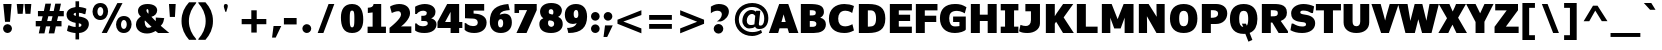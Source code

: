SplineFontDB: 3.0
FontName: Jinko-Heavy
FullName: Jinko Heavy
FamilyName: Jinko
Weight: Black
Copyright: 
Version: 0.000;PS (version unavailable);hotconv 1.0.57;makeotf.lib2.0.21895 DEVELOPMENT
ItalicAngle: 0
UnderlinePosition: -50
UnderlineWidth: 50
Ascent: 1638
Descent: 410
sfntRevision: 0x00000000
LayerCount: 2
Layer: 0 0 "Back"  1
Layer: 1 0 "Fore"  0
NeedsXUIDChange: 1
XUID: [1021 14 500265001 12837032]
FSType: 4
OS2Version: 3
OS2_WeightWidthSlopeOnly: 0
OS2_UseTypoMetrics: 1
CreationTime: 1337095759
ModificationTime: 1337253086
PfmFamily: 81
TTFWeight: 857
TTFWidth: 5
LineGap: 0
VLineGap: 0
Panose: 0 0 0 0 0 0 0 0 0 0
OS2TypoAscent: 263
OS2TypoAOffset: 1
OS2TypoDescent: -73
OS2TypoDOffset: 1
OS2TypoLinegap: 0
OS2WinAscent: -444
OS2WinAOffset: 1
OS2WinDescent: -52
OS2WinDOffset: 1
HheadAscent: -444
HheadAOffset: 1
HheadDescent: 52
HheadDOffset: 1
OS2SubXSize: 1331
OS2SubYSize: 1228
OS2SubXOff: 0
OS2SubYOff: 153
OS2SupXSize: 1331
OS2SupYSize: 1228
OS2SupXOff: 0
OS2SupYOff: 716
OS2StrikeYSize: 50
OS2StrikeYPos: 622
OS2Vendor: 'NONE'
OS2CodePages: 20000093.00000000
OS2UnicodeRanges: 00000007.00000000.00000000.00000000
Lookup: 258 0 0 "'kern' Horizontal Kerning lookup 0"  {"'kern' Horizontal Kerning lookup 0 per glyph data 0"  "'kern' Horizontal Kerning lookup 0 kerning class 1"  } ['kern' ('DFLT' <'dflt' > 'latn' <'dflt' > ) ]
MarkAttachClasses: 1
DEI: 91125
KernClass2: 29 33 "'kern' Horizontal Kerning lookup 0 kerning class 1" 
 81 A Aacute Abreve Acircumflex Adieresis Agrave Amacron Aogonek Aring Atilde uni0202
 9 B uni1E02
 111 D Dcaron Eth O Oacute Obreve Ocircumflex Odieresis Ograve Ohungarumlaut Omacron Oslash Otilde Q uni020E uni1E0A
 1 F
 1 J
 1 K
 1 L
 9 P uni1E56
 36 R Racute Rcaron Rcommaaccent uni0212
 24 T Tcaron uni021A uni1E6A
 95 U Uacute Ubreve Ucircumflex Udieresis Ugrave Uhungarumlaut Umacron Uogonek Uring Utilde uni0216
 1 V
 37 W Wacute Wcircumflex Wdieresis Wgrave
 37 Y Yacute Ycircumflex Ydieresis Ygrave
 1 a
 114 b o oacute obreve ocircumflex odieresis ograve ohungarumlaut omacron oslash otilde p thorn uni020F uni1E03 uni1E57
 1 d
 1 e
 27 k kcommaaccent kgreenlandic
 12 quotedblleft
 9 quoteleft
 36 r racute rcaron rcommaaccent uni0213
 1 s
 24 t tcaron uni021B uni1E6B
 1 v
 37 w wacute wcircumflex wdieresis wgrave
 1 x
 37 y yacute ycircumflex ydieresis ygrave
 81 A Aacute Abreve Acircumflex Adieresis Agrave Amacron Aogonek Aring Atilde uni0202
 192 C Cacute Ccaron Ccedilla Ccircumflex Cdotaccent G Gbreve Gcircumflex Gcommaaccent Gdotaccent OE Oacute Obreve Ocircumflex Odieresis Ograve Ohungarumlaut Omacron Oslash Otilde Q uni01F4 uni020E
 288 D Dcaron E Eacute Ecaron Ecircumflex Edieresis Edotaccent Egrave Emacron Eogonek F H Hcircumflex K Kcommaaccent L Lacute Lcaron Lcommaaccent Lslash M N Nacute Ncaron Ncommaaccent Ntilde O P R Racute Rcaron Rcommaaccent Thorn uni01CA uni01F1 uni0206 uni0212 uni1E0A uni1E1E uni1E40 uni1E56
 24 T Tcaron uni021A uni1E6A
 95 U Uacute Ubreve Ucircumflex Udieresis Ugrave Uhungarumlaut Umacron Uogonek Uring Utilde uni0216
 1 V
 37 W Wacute Wcircumflex Wdieresis Wgrave
 1 X
 37 Y Yacute Ycircumflex Ydieresis Ygrave
 84 a aacute abreve acircumflex adieresis ae agrave amacron aogonek aring atilde uni0203
 1 b
 242 c cacute ccaron ccedilla ccircumflex cdotaccent d dcaron e eacute ecaron ecircumflex edieresis edotaccent egrave emacron eogonek eth o oacute obreve ocircumflex odieresis oe ograve ohungarumlaut omacron oslash otilde q uni0207 uni020F uni1E0B
 5 colon
 5 comma
 1 g
 1 h
 6 hyphen
 1 i
 6 iacute
 11 icircumflex
 6 igrave
 6 period
 13 quotedblright
 10 quoteright
 1 r
 1 s
 9 semicolon
 95 u uacute ubreve ucircumflex udieresis ugrave uhungarumlaut umacron uni0217 uogonek uring utilde
 1 v
 37 w wacute wcircumflex wdieresis wgrave
 1 x
 37 y yacute ycircumflex ydieresis ygrave
 0 {} 0 {} 0 {} 0 {} 0 {} 0 {} 0 {} 0 {} 0 {} 0 {} 0 {} 0 {} 0 {} 0 {} 0 {} 0 {} 0 {} 0 {} 0 {} 0 {} 0 {} 0 {} 0 {} 0 {} 0 {} 0 {} 0 {} 0 {} 0 {} 0 {} 0 {} 0 {} 0 {} 0 {} 0 {} -29 {} 0 {} -113 {} -34 {} -113 {} -76 {} 0 {} -153 {} 0 {} 0 {} 0 {} 0 {} 0 {} 0 {} 0 {} 0 {} 0 {} 0 {} 0 {} 0 {} 0 {} -223 {} -213 {} 0 {} 0 {} 0 {} -13 {} -36 {} -36 {} 0 {} -36 {} 0 {} 0 {} 0 {} 0 {} 0 {} -9 {} 0 {} 0 {} 0 {} 0 {} 0 {} 0 {} 0 {} 0 {} 0 {} 0 {} 0 {} 0 {} 0 {} 0 {} 0 {} 0 {} 0 {} 0 {} 0 {} 0 {} 0 {} 0 {} 0 {} 0 {} 0 {} 0 {} 0 {} 0 {} -47 {} 0 {} 0 {} -36 {} 0 {} -51 {} -33 {} -37 {} -82 {} 0 {} 0 {} 0 {} 0 {} -51 {} 0 {} 0 {} 0 {} 0 {} 0 {} 0 {} 0 {} -51 {} 0 {} 0 {} 0 {} 0 {} 0 {} 0 {} 0 {} 0 {} 0 {} 0 {} 0 {} -102 {} 0 {} 0 {} 0 {} 0 {} 0 {} 0 {} 0 {} 0 {} -49 {} 0 {} -36 {} 0 {} 0 {} 0 {} 0 {} 0 {} 0 {} 0 {} 0 {} 0 {} 0 {} 0 {} 0 {} 0 {} 0 {} 0 {} 0 {} 0 {} 0 {} 0 {} 0 {} 0 {} 0 {} 0 {} 0 {} 0 {} 0 {} 0 {} 0 {} 0 {} 0 {} -13 {} 0 {} 0 {} 0 {} 0 {} 0 {} 0 {} 0 {} 0 {} 0 {} 0 {} 0 {} 0 {} 0 {} 0 {} 0 {} 0 {} 0 {} -24 {} 0 {} 0 {} 0 {} 0 {} 0 {} 0 {} 0 {} 0 {} 0 {} 0 {} 0 {} 0 {} 0 {} 0 {} 0 {} 0 {} 0 {} 0 {} 0 {} 0 {} 0 {} 0 {} 0 {} 0 {} 0 {} 0 {} 0 {} 0 {} 0 {} 0 {} 0 {} 0 {} -18 {} 0 {} 0 {} 0 {} -24 {} 0 {} 0 {} 0 {} 0 {} -227 {} 0 {} -192 {} -153 {} 0 {} -264 {} 0 {} 0 {} 0 {} 0 {} 0 {} 0 {} 0 {} 0 {} 0 {} 0 {} 0 {} 0 {} 0 {} 0 {} 0 {} 0 {} 0 {} 0 {} 0 {} 0 {} 0 {} 0 {} -113 {} 0 {} -139 {} 0 {} 0 {} 0 {} 0 {} 0 {} 0 {} 0 {} 0 {} -51 {} 0 {} -29 {} 0 {} -264 {} -18 {} 0 {} 0 {} 0 {} 0 {} 0 {} 0 {} -264 {} 0 {} 0 {} 0 {} 0 {} 0 {} 0 {} 0 {} 0 {} 0 {} 0 {} 0 {} 0 {} 0 {} -12 {} -27 {} -11 {} -33 {} -19 {} 0 {} -62 {} 0 {} 0 {} 0 {} 0 {} 0 {} 0 {} 0 {} 0 {} 0 {} 0 {} 0 {} 0 {} 0 {} 0 {} 0 {} 0 {} 0 {} 0 {} 0 {} 0 {} 0 {} 0 {} 0 {} 0 {} -107 {} 0 {} 0 {} 0 {} 0 {} 0 {} 0 {} 0 {} 0 {} -92 {} 0 {} -85 {} -14 {} -125 {} -70 {} -36 {} -94 {} -36 {} -18 {} 7 {} 18 {} -147 {} 0 {} 0 {} -148 {} -34 {} -5 {} -58 {} 0 {} -147 {} 0 {} -117 {} 0 {} -45 {} 0 {} 0 {} 0 {} 0 {} 0 {} 0 {} 0 {} 0 {} 0 {} 0 {} 0 {} 0 {} -51 {} 0 {} 0 {} 0 {} 0 {} 0 {} 0 {} 0 {} -51 {} 0 {} 0 {} 0 {} 0 {} 0 {} 0 {} 0 {} 0 {} 0 {} 0 {} 0 {} -113 {} -36 {} 0 {} 0 {} 0 {} 0 {} 0 {} 0 {} 0 {} -70 {} 0 {} -67 {} 0 {} -114 {} -22 {} 0 {} -53 {} -36 {} 0 {} 7 {} 0 {} -134 {} 0 {} 0 {} 0 {} -9 {} 0 {} -37 {} 0 {} 0 {} 0 {} 0 {} 0 {} -66 {} 0 {} 0 {} 0 {} 0 {} 0 {} 0 {} 0 {} 0 {} -68 {} 0 {} -53 {} -6 {} -83 {} -33 {} 0 {} -36 {} 0 {} 0 {} 0 {} 0 {} -133 {} 0 {} 0 {} 0 {} -11 {} -16 {} -37 {} 0 {} 0 {} 0 {} 0 {} 0 {} -157 {} 0 {} 0 {} 0 {} 0 {} 0 {} 0 {} 0 {} 0 {} -180 {} 0 {} -149 {} -188 {} -227 {} -115 {} 0 {} -227 {} -76 {} 0 {} 0 {} 0 {} -207 {} 0 {} 0 {} 0 {} -90 {} -88 {} -138 {} 0 {} 0 {} 0 {} 0 {} 0 {} 0 {} 0 {} 0 {} 0 {} 0 {} 0 {} 0 {} 0 {} 0 {} 0 {} 0 {} 0 {} 0 {} 0 {} 0 {} 0 {} 0 {} 0 {} 0 {} 0 {} 0 {} 0 {} 0 {} 0 {} 0 {} 0 {} 0 {} 0 {} 0 {} -9 {} 0 {} -18 {} 0 {} 0 {} 0 {} 0 {} 0 {} 0 {} 0 {} 0 {} 0 {} 0 {} 0 {} -15 {} 0 {} 0 {} -40 {} 0 {} 0 {} 0 {} 0 {} 0 {} 0 {} 0 {} 0 {} 0 {} 0 {} 0 {} 0 {} 0 {} 0 {} -11 {} -8 {} -23 {} -20 {} 0 {} 0 {} 0 {} 0 {} 0 {} 0 {} 0 {} 0 {} 0 {} 0 {} 0 {} 0 {} -18 {} 0 {} 0 {} 0 {} 0 {} 0 {} 0 {} 0 {} 0 {} 0 {} 0 {} 0 {} 0 {} 0 {} 0 {} 0 {} 0 {} 0 {} 0 {} 0 {} 0 {} 0 {} 0 {} 0 {} 0 {} 0 {} 0 {} 0 {} 0 {} 0 {} 0 {} 0 {} 0 {} 0 {} 0 {} 0 {} 0 {} 0 {} 0 {} 0 {} 0 {} 0 {} 0 {} 0 {} 0 {} 0 {} 0 {} 0 {} 0 {} 0 {} -11 {} 0 {} 0 {} 0 {} 0 {} 0 {} 0 {} 0 {} 0 {} 0 {} 0 {} 0 {} 0 {} 0 {} 0 {} 0 {} -22 {} 0 {} 0 {} 0 {} 0 {} 0 {} 0 {} 0 {} 0 {} 0 {} 0 {} 0 {} 0 {} 0 {} 0 {} 0 {} 0 {} 0 {} 0 {} 0 {} 0 {} 0 {} -107 {} 0 {} 0 {} 0 {} 0 {} 0 {} 0 {} 0 {} 0 {} 0 {} 0 {} 0 {} 0 {} 0 {} 0 {} 0 {} 0 {} 0 {} 0 {} 0 {} 0 {} 0 {} 0 {} 0 {} 0 {} 0 {} 0 {} 0 {} 0 {} 0 {} 0 {} 0 {} 0 {} -143 {} 0 {} 0 {} 0 {} 0 {} 0 {} 0 {} 0 {} 0 {} 0 {} 0 {} 0 {} 0 {} 0 {} 0 {} 0 {} 0 {} 0 {} 0 {} 0 {} 0 {} 0 {} 0 {} 0 {} 0 {} 0 {} 0 {} 0 {} 0 {} 0 {} 0 {} 0 {} 0 {} 0 {} 0 {} 0 {} 0 {} 0 {} 0 {} 0 {} 0 {} 0 {} -35 {} 0 {} -21 {} 0 {} -169 {} -14 {} 0 {} 0 {} 0 {} 0 {} 0 {} 0 {} -149 {} 0 {} 0 {} 0 {} 0 {} 0 {} -24 {} 0 {} 0 {} 0 {} 0 {} 0 {} 0 {} 0 {} 0 {} 0 {} 0 {} 0 {} 0 {} 0 {} 0 {} 0 {} 0 {} 0 {} 0 {} 0 {} 0 {} 0 {} 0 {} 0 {} 0 {} 0 {} 0 {} 0 {} 0 {} 0 {} 0 {} 0 {} 0 {} 0 {} 0 {} -11 {} 0 {} 0 {} 0 {} 0 {} 0 {} 0 {} 0 {} 0 {} 0 {} 0 {} 0 {} 0 {} 0 {} 0 {} -4 {} 0 {} 0 {} -5 {} 0 {} 0 {} 0 {} 0 {} 0 {} 0 {} 0 {} 0 {} 0 {} 0 {} 0 {} 0 {} 0 {} 0 {} 0 {} 0 {} 0 {} 0 {} 0 {} 0 {} 0 {} 0 {} 0 {} 0 {} 0 {} 0 {} 0 {} 0 {} 0 {} -11 {} 0 {} -113 {} 0 {} 0 {} 0 {} 0 {} 0 {} 0 {} 0 {} -143 {} 0 {} 0 {} 0 {} 0 {} 0 {} 0 {} 0 {} 0 {} 0 {} 0 {} 0 {} 0 {} 0 {} 0 {} 0 {} 0 {} 0 {} 0 {} 0 {} 0 {} 0 {} 0 {} -14 {} 0 {} -107 {} 0 {} 0 {} 0 {} 0 {} 0 {} 0 {} 0 {} -77 {} 0 {} 0 {} 0 {} 0 {} 0 {} 0 {} 0 {} 0 {} 0 {} 0 {} 0 {} 0 {} 0 {} 0 {} 0 {} 0 {} 0 {} 0 {} 0 {} 0 {} 0 {} 0 {} -26 {} 0 {} 0 {} 0 {} 0 {} 0 {} 0 {} 0 {} 0 {} 0 {} 0 {} 0 {} 0 {} 0 {} 0 {} 0 {} 0 {} 0 {} 0 {} 0 {} 0 {} 0 {} 0 {} 0 {} 0 {} 0 {} 0 {} 0 {} 0 {} 0 {} 0 {} 0 {} 0 {} -9 {} 0 {} -119 {} 0 {} 0 {} 0 {} 0 {} 0 {} 0 {} 0 {} -179 {} 0 {} 0 {} 0 {} 0 {} 0 {} 0 {} 0 {} 0 {} 0 {} 0 {}
LangName: 1033 "" "Jinko Heavy" "Regular" "0.000;NONE;Jinko-Heavy" "Jinko-Heavy" "Version 0.000;PS (version unavailable);hotconv 1.0.57;makeotf.lib2.0.21895 DEVELOPMENT" "" "" "" "" "" "" "" "" "" "" "Jinko" "Heavy" 
Encoding: Google-webfonts-latin
Compacted: 1
UnicodeInterp: none
NameList: Adobe Glyph List
DisplaySize: -48
AntiAlias: 1
FitToEm: 1
WinInfo: 0 19 12
BeginPrivate: 0
EndPrivate
Grid
-2048 808 m 0
 4096 808 l 0
-2048 1505 m 0
 4096 1505 l 0
-2048 1038 m 0
 4096 1038 l 0
EndSplineSet
BeginChars: 65565 405

StartChar: Eth
Encoding: 140 208 0
Width: 1220
Flags: HW
LayerCount: 2
Fore
SplineSet
607 326 m 1
 669 326 l 2
 916 326 1027 427 1027 735 c 0
 1027 1021 938 1155 757 1155 c 2
 607 1155 l 1
 607 855 l 1
 708 855 l 1
 708 653 l 1
 607 653 l 1
 607 326 l 1
43 653 m 1
 43 855 l 1
 146 855 l 1
 146 1481 l 1
 638 1481 l 2
 1180 1481 1502 1306 1502 737 c 0
 1502 164 1160 0 628 0 c 2
 146 0 l 1
 146 653 l 1
 43 653 l 1
EndSplineSet
EndChar

StartChar: eth
Encoding: 172 240 1
Width: 967
Flags: HW
LayerCount: 2
Fore
SplineSet
664 272 m 0
 766 272 798 370 798 501 c 0
 798 632 825 682 664 681 c 0
 590 681 535 661 535 493 c 0
 535 349 533 272 664 272 c 0
654 -25 m 0
 313 -25 91 180 91 512 c 0
 91 828 221 985 481 985 c 0
 579 985 630 959 697 947 c 1
 668 1028 622 1073 561 1098 c 1
 540 1019 l 1
 415 1076 l 1
 434 1145 l 1
 364 1159 288 1161 202 1171 c 1
 272 1479 l 1
 392 1469 502 1459 600 1444 c 1
 645 1552 l 1
 767 1501 l 1
 732 1406 l 1
 1054 1286 1221 1025 1221 574 c 0
 1221 192 999 -25 654 -25 c 0
EndSplineSet
EndChar

StartChar: Lslash
Encoding: 244 321 2
Width: 1257
Flags: HW
LayerCount: 2
Fore
SplineSet
119 0 m 1
 119 470 l 1
 -14 381 l 1
 -14 624 l 1
 119 716 l 1
 119 1481 l 1
 579 1481 l 1
 579 1035 l 1
 811 1197 l 1
 811 951 l 1
 579 790 l 1
 579 341 l 1
 1216 341 l 1
 1216 0 l 1
 119 0 l 1
EndSplineSet
EndChar

StartChar: lslash
Encoding: 245 322 3
Width: 650
Flags: HW
LayerCount: 2
Fore
SplineSet
534 3 m 2
 139 3 123 163 123 360 c 2
 123 544 l 1
 0 475 l 1
 0 667 l 1
 123 737 l 1
 123 1438 l 1
 511 1438 l 1
 510 966 l 1
 635 1037 l 1
 635 842 l 1
 510 774 l 1
 510 385 l 2
 510 365 481 255 617 255 c 1
 617 3 l 1
 534 3 l 2
EndSplineSet
EndChar

StartChar: Scaron
Encoding: 271 352 4
Width: 1406
Flags: HW
LayerCount: 2
Fore
Refer: 229 711 N 1 0 0 1 325 490 2
Refer: 69 83 N 1 0 0 1 0 0 3
EndChar

StartChar: scaron
Encoding: 272 353 5
Width: 1097
Flags: HW
LayerCount: 2
Fore
Refer: 229 711 N 1 0 0 1 184 46 2
Refer: 101 115 N 1 0 0 1 0 0 3
EndChar

StartChar: Yacute
Encoding: 153 221 6
Width: 1418
Flags: HW
LayerCount: 2
Fore
Refer: 156 180 N 1 0 0 1 280 482 2
Refer: 75 89 N 1 0 0 1 0 0 3
Kerns2: 97 -152 "'kern' Horizontal Kerning lookup 0 per glyph data 0" 
EndChar

StartChar: yacute
Encoding: 185 253 7
Width: 1129
Flags: HW
LayerCount: 2
Fore
Refer: 156 180 N 1 0 0 1 149 36 2
Refer: 107 121 N 1 0 0 1 0 0 3
EndChar

StartChar: Thorn
Encoding: 154 222 8
Width: 1427
Flags: HW
LayerCount: 2
Fore
SplineSet
584 676 m 1
 772 677 958 690 958 889 c 0
 958 1075 714 1032 647 1032 c 2
 584 1032 l 1
 584 676 l 1
124 0 m 1
 124 1481 l 1
 584 1481 l 1
 584 1368 l 1
 863 1368 l 2
 1140 1368 1429 1237 1429 896 c 0
 1429 600 1212 342 837 342 c 2
 584 342 l 1
 584 0 l 1
 124 0 l 1
EndSplineSet
EndChar

StartChar: thorn
Encoding: 186 254 9
Width: 1217
Flags: HW
LayerCount: 2
Fore
SplineSet
582 260 m 0
 740 260 779 345 779 526 c 0
 779 684 767 759 630 759 c 0
 552 759 540 732 513 698 c 1
 513 264 l 1
 522 263 543 260 582 260 c 0
123 -392 m 1
 123 1430 l 1
 513 1430 l 1
 513 867 l 1
 578 991 695 1061 832 1061 c 0
 1112 1061 1180 850 1180 530 c 0
 1180 228 1041 -20 759 -20 c 0
 657 -20 611 -11 513 43 c 1
 513 -392 l 1
 123 -392 l 1
EndSplineSet
EndChar

StartChar: Zcaron
Encoding: 294 381 10
Width: 1279
Flags: HW
LayerCount: 2
Fore
Refer: 229 711 N 1 0 0 1 263 490 2
Refer: 76 90 N 1 0 0 1 0 0 3
EndChar

StartChar: zcaron
Encoding: 295 382 11
Width: 1011
Flags: HW
LayerCount: 2
Fore
Refer: 229 711 N 1 0 0 1 116 44 2
Refer: 108 122 N 1 0 0 1 0 0 3
EndChar

StartChar: onehalf
Encoding: 121 189 12
Width: 1677
Flags: HW
LayerCount: 2
Fore
SplineSet
147 557 m 1
 147 737 l 1
 258 737 l 1
 258 1144 l 1
 92 1125 l 1
 92 1275 l 1
 198 1282 273 1303 286 1381 c 1
 502 1381 l 1
 502 737 l 1
 607 737 l 1
 607 557 l 1
 147 557 l 1
1017 0 m 1
 1017 147 l 1
 1088 196 1365 413 1365 540 c 0
 1365 621 1306 632 1277 632 c 0
 1194 632 1112 594 1083 582 c 1
 1030 759 l 1
 1075 795 1203 836 1304 836 c 0
 1511 836 1626 732 1626 572 c 0
 1626 406 1414 216 1348 187 c 1
 1666 187 l 1
 1666 0 l 1
 1017 0 l 1
381 0 m 1
 1174 1430 l 1
 1302 1430 l 1
 508 0 l 1
 381 0 l 1
EndSplineSet
EndChar

StartChar: onequarter
Encoding: 120 188 13
Width: 1620
Flags: HW
LayerCount: 2
Fore
SplineSet
152 557 m 1
 152 737 l 1
 263 737 l 1
 263 1144 l 1
 97 1125 l 1
 97 1275 l 1
 203 1282 278 1303 291 1381 c 1
 507 1381 l 1
 507 737 l 1
 612 737 l 1
 612 557 l 1
 152 557 l 1
1049 263 m 1
 1178 263 l 1
 1178 602 l 1
 1049 263 l 1
370 0 m 1
 1163 1430 l 1
 1291 1430 l 1
 497 0 l 1
 370 0 l 1
1178 0 m 1
 1178 122 l 1
 862 122 l 1
 862 263 l 1
 1107 819 l 1
 1436 819 l 1
 1436 263 l 1
 1512 263 l 1
 1512 122 l 1
 1436 122 l 1
 1436 0 l 1
 1178 0 l 1
EndSplineSet
EndChar

StartChar: threequarters
Encoding: 122 190 14
Width: 1593
Flags: HW
LayerCount: 2
Fore
SplineSet
329 551 m 0
 204 551 132 572 65 619 c 1
 65 830 l 1
 99 830 l 1
 164 765 229 742 271 739 c 0
 318 736 423 741 423 849 c 0
 423 916 390 918 322 918 c 2
 239 918 l 1
 239 1065 l 1
 255 1065 l 2
 323 1065 396 1053 396 1132 c 0
 396 1198 306 1203 295 1203 c 0
 251 1203 189 1177 114 1106 c 1
 65 1106 l 1
 65 1315 l 1
 116 1351 235 1392 333 1392 c 0
 526 1392 628 1324 642 1201 c 1
 652 1079 597 1021 522 988 c 1
 593 967 667 923 667 824 c 0
 667 661 549 551 329 551 c 0
1021 263 m 1
 1151 263 l 1
 1151 602 l 1
 1021 263 l 1
342 0 m 1
 1135 1430 l 1
 1263 1430 l 1
 469 0 l 1
 342 0 l 1
1151 0 m 1
 1151 122 l 1
 835 122 l 1
 835 263 l 1
 1080 819 l 1
 1409 819 l 1
 1409 263 l 1
 1484 263 l 1
 1484 122 l 1
 1409 122 l 1
 1409 0 l 1
 1151 0 l 1
EndSplineSet
EndChar

StartChar: brokenbar
Encoding: 101 166 15
Width: 477
Flags: HW
LayerCount: 2
Fore
SplineSet
108 630 m 1
 108 1308 l 1
 370 1308 l 1
 370 630 l 1
 108 630 l 1
108 -339 m 1
 108 339 l 1
 370 339 l 1
 370 -339 l 1
 108 -339 l 1
EndSplineSet
EndChar

StartChar: minus
Encoding: 403 8722 16
Width: 1159
Flags: HW
LayerCount: 2
Fore
SplineSet
90 371 m 1
 90 660 l 1
 1076 660 l 1
 1076 371 l 1
 90 371 l 1
EndSplineSet
EndChar

StartChar: multiply
Encoding: 147 215 17
Width: 1221
Flags: HW
LayerCount: 2
Fore
SplineSet
266 42 m 1
 163 149 l 1
 509 491 l 1
 163 838 l 1
 266 947 l 1
 614 599 l 1
 957 947 l 1
 1065 838 l 1
 718 491 l 1
 1065 149 l 1
 957 42 l 1
 614 389 l 1
 266 42 l 1
EndSplineSet
EndChar

StartChar: space
Encoding: 0 32 18
Width: 379
Flags: HW
LayerCount: 2
EndChar

StartChar: exclam
Encoding: 1 33 19
Width: 720
Flags: HW
LayerCount: 2
Fore
SplineSet
258 546 m 1
 168 1481 l 1
 592 1481 l 1
 512 546 l 1
 258 546 l 1
384 -29 m 0
 262 -29 157 76 157 198 c 0
 157 321 262 424 384 424 c 0
 509 424 613 321 613 198 c 0
 613 76 509 -29 384 -29 c 0
EndSplineSet
EndChar

StartChar: quotedbl
Encoding: 2 34 20
Width: 1023
Flags: HW
LayerCount: 2
Fore
SplineSet
586 979 m 1
 539 1481 l 1
 887 1481 l 1
 841 979 l 1
 586 979 l 1
189 979 m 1
 141 1481 l 1
 491 1481 l 1
 444 979 l 1
 189 979 l 1
EndSplineSet
EndChar

StartChar: numbersign
Encoding: 3 35 21
Width: 1610
Flags: HW
LayerCount: 2
Fore
SplineSet
673 609 m 1
 890 609 l 1
 950 863 l 1
 733 863 l 1
 673 609 l 1
246 -23 m 1
 322 337 l 1
 89 337 l 1
 89 611 l 1
 382 611 l 1
 444 861 l 1
 202 861 l 1
 202 1131 l 1
 505 1131 l 1
 584 1507 l 1
 874 1507 l 1
 798 1131 l 1
 1010 1131 l 1
 1089 1507 l 1
 1380 1507 l 1
 1300 1131 l 1
 1526 1131 l 1
 1526 861 l 1
 1236 861 l 1
 1177 611 l 1
 1409 611 l 1
 1409 337 l 1
 1118 337 l 1
 1039 -23 l 1
 752 -23 l 1
 828 337 l 1
 612 337 l 1
 535 -23 l 1
 246 -23 l 1
EndSplineSet
EndChar

StartChar: dollar
Encoding: 4 36 22
Width: 1284
Flags: HW
LayerCount: 2
Fore
SplineSet
556 886 m 1
 556 1051 l 1
 505.349975586 1051 442 1016.84960938 442 964 c 0
 442 931 489.600006104 899.983398438 556 886 c 1
843.030506509 411.750052417 m 0
 843.030506509 465.336094154 785.479489744 492.664949441 707 508 c 1
 707 308 l 1
 774.840605509 315.84935171 843.030506509 338.193560286 843.030506509 411.750052417 c 0
538 -327.600585938 m 1
 538 1 l 1
 437 1 184 57 103 120 c 1
 167 391 l 1
 222 391 l 2
 222.099990845 391 387.599979293 310 544 310 c 1
 544 524 l 1
 382 559 79 621 79 960 c 0
 79 1156 248 1308 538 1343 c 1
 538 1638.39941406 l 1
 722 1638.39941406 l 1
 722 1345 l 1
 824 1344 1025 1301 1096 1255 c 1
 1043 980 l 1
 980 980 l 1
 913 1016 824 1044 714 1050 c 1
 714 858 l 1
 1043 810 1222 701 1222 459 c 0
 1222 238 1031 14 722 3 c 1
 722 -327.600585938 l 1
 538 -327.600585938 l 1
EndSplineSet
EndChar

StartChar: percent
Encoding: 5 37 23
Width: 2267
Flags: HW
LayerCount: 2
Fore
SplineSet
1734 -3 m 0
 1467 -3 1333 211 1333 431 c 0
 1333 649 1467 864 1734 867 c 1
 2001 867 2130 660 2130 443 c 0
 2130 220 1992 -3 1734 -3 c 0
1734 205 m 0
 1831 205 1881 321 1881 438 c 0
 1881 551 1831 666 1732 666 c 1
 1639 663 1588 541 1588 424 c 0
 1588 314 1635 205 1734 205 c 0
599 0 m 1
 1401 1528 l 1
 1665 1528 l 1
 863 0 l 1
 599 0 l 1
531 662 m 0
 264 662 128 874 128 1093 c 0
 128 1312 262 1529 530 1532 c 1
 798 1532 926 1323 926 1105 c 0
 926 883 789 662 531 662 c 0
530 868 m 0
 625 868 680 990 680 1107 c 0
 680 1217 630 1327 531 1327 c 0
 434 1327 380 1207 380 1090 c 0
 380 978 429 868 530 868 c 0
EndSplineSet
EndChar

StartChar: ampersand
Encoding: 6 38 24
Width: 1660
Flags: HW
LayerCount: 2
Fore
SplineSet
737 999 m 1
 742 1052 744 1088 744 1136 c 0
 744 1220 699 1242 680 1248 c 1
 668 1243 635 1225 639 1151 c 1
 644 1101 703 1023 737 999 c 1
676 276 m 1
 762 260 835 281 901 320 c 1
 792 422 669 545 561 653 c 1
 531 605 557 510 557 504 c 0
 557 352 681 286 676 276 c 1
667 -25 m 0
 314 -25 100 183 100 444 c 0
 100 645 231 777 351 854 c 1
 262 936 205 1013 205 1154 c 0
 205 1322 342 1505 695 1505 c 0
 1017 1505 1192 1362 1187 1170 c 0
 1182 1016 1073 883 892 842 c 1
 986 745 1019 709 1114 613 c 1
 1119 692 1113 786 1116 803 c 1
 1548 774 l 1
 1523 647 1508 504 1371 376 c 1
 1448 304 1808 0 1808 0 c 1
 1234 0 l 1
 1234 0 1081 125 1103 104 c 1
 966 24 829 -25 667 -25 c 0
674 1249 m 1
 672 1249 671 1249 674 1249 c 1
EndSplineSet
EndChar

StartChar: quotesingle
Encoding: 7 39 25
Width: 647
Flags: HW
LayerCount: 2
Fore
SplineSet
198 819 m 1
 153 1481 l 1
 497 1481 l 1
 458 819 l 1
 198 819 l 1
EndSplineSet
EndChar

StartChar: parenleft
Encoding: 8 40 26
Width: 945
Flags: HW
LayerCount: 2
Fore
SplineSet
514 -349 m 1
 287 -89 129 226 129 611 c 0
 129 1040 283 1313 514 1573 c 1
 886 1573 l 1
 881 1552 868 1531 863 1510 c 1
 688 1306 506 1005 506 611 c 0
 506 235 668 -75 863 -287 c 1
 868 -306 881 -329 886 -349 c 1
 514 -349 l 1
EndSplineSet
EndChar

StartChar: parenright
Encoding: 9 41 27
Width: 946
Flags: HW
LayerCount: 2
Fore
SplineSet
63 -349 m 1
 68 -329 81 -307 84 -287 c 1
 274 -77 444 225 444 611 c 0
 444 1003 263 1306 84 1510 c 1
 81 1533 68 1552 63 1573 c 1
 433 1573 l 1
 667 1312 818 1028 818 611 c 0
 818 221 664 -87 433 -349 c 1
 63 -349 l 1
EndSplineSet
EndChar

StartChar: asterisk
Encoding: 10 42 28
Width: 1168
Flags: HW
LayerCount: 2
Back
SplineSet
532 597 m 5
 490 607 451 639 451 701 c 4
 451 784 495 886 508 968 c 5
 505 965 498 960 492 955 c 4
 418 884 325 764 242 758 c 5
 194 771 156 819 144 869 c 5
 154 991 355 997 468 1045 c 5
 352 1094 149 1102 144 1222 c 5
 156 1271 194 1321 242 1334 c 5
 264 1332 287 1323 306 1310 c 5
 377 1267 447 1171 511 1120 c 5
 499 1215 451 1323 451 1417 c 5
 467 1467 516 1495 572 1495 c 5
 614 1486 656 1450 656 1392 c 4
 656 1306 609 1206 594 1120 c 5
 597 1123 606 1128 612 1133 c 4
 686 1202 774 1328 862 1334 c 5
 910 1321 950 1271 961 1222 c 5
 956 1102 747 1094 636 1045 c 5
 748 994 952 992 961 869 c 5
 950 819 908 771 862 758 c 5
 840 760 817 766 798 780 c 5
 729 822 656 915 595 968 c 5
 611 878 657 765 657 675 c 5
 641 624 588 597 532 597 c 5
EndSplineSet
Fore
SplineSet
521 1100 m 1
 521 1164 451 1299 451 1392 c 0
 451 1456 485 1495 553 1495 c 0
 624 1495 656 1450 656 1392 c 0
 656 1300 584 1163 584 1100 c 1
 521 1100 l 1
EndSplineSet
EndChar

StartChar: plus
Encoding: 11 43 29
Width: 1634
Flags: HW
LayerCount: 2
Fore
SplineSet
682 14 m 1
 682 441 l 1
 188 441 l 1
 188 708 l 1
 682 708 l 1
 682 1154 l 1
 959 1154 l 1
 959 708 l 1
 1451 708 l 1
 1451 441 l 1
 959 441 l 1
 959 14 l 1
 682 14 l 1
EndSplineSet
EndChar

StartChar: comma
Encoding: 12 44 30
Width: 591
Flags: HW
LayerCount: 2
Fore
SplineSet
106 -241 m 1
 182 352 l 1
 577 352 l 1
 292 -241 l 1
 106 -241 l 1
EndSplineSet
EndChar

StartChar: hyphen
Encoding: 13 45 31
Width: 845
Flags: HW
LayerCount: 2
Fore
SplineSet
98 429 m 1
 98 758 l 1
 749 758 l 1
 749 429 l 1
 98 429 l 1
EndSplineSet
EndChar

StartChar: period
Encoding: 14 46 32
Width: 776
Flags: HW
LayerCount: 2
Fore
SplineSet
398 -29 m 0
 276 -29 172 76 172 198 c 0
 172 321 276 424 398 424 c 0
 523 424 627 321 627 198 c 0
 627 76 523 -29 398 -29 c 0
EndSplineSet
EndChar

StartChar: slash
Encoding: 15 47 33
Width: 1276
Flags: HW
LayerCount: 2
Fore
SplineSet
188 0 m 1
 746 1482 l 1
 1041 1482 l 1
 481 0 l 1
 188 0 l 1
EndSplineSet
EndChar

StartChar: zero
Encoding: 16 48 34
Width: 1341
Flags: HW
LayerCount: 2
Fore
SplineSet
669 -23 m 4
 219 -23 99 336 99 801 c 4
 99 1213 258 1505 669 1505 c 4
 1123 1505 1242 1124 1242 683 c 4
 1242 242 1072 -23 669 -23 c 4
669 265 m 4
 776 265 787 408 787 744 c 4
 787 1056 771 1172 669 1172 c 4
 570 1172 551 1054 551 744 c 4
 551 415 566 265 669 265 c 4
EndSplineSet
EndChar

StartChar: one
Encoding: 17 49 35
Width: 1127
Flags: HW
LayerCount: 2
Fore
SplineSet
133 0 m 1
 133 324 l 1
 390 324 l 1
 390 1051 l 1
 145 1022 l 1
 145 1292 l 1
 334 1301 416 1338 442 1483 c 1
 617 1481 655 1484 830 1483 c 1
 830 324 l 1
 1072 324 l 1
 1072 0 l 1
 133 0 l 1
EndSplineSet
EndChar

StartChar: two
Encoding: 18 50 36
Width: 1309
Flags: HW
LayerCount: 2
Fore
SplineSet
129 2 m 1
 129 265 l 1
 235 353 719 744 719 973 c 0
 719 1120 617 1137 574 1137 c 0
 433 1137 296 1070 244 1052 c 1
 153 1369 l 1
 230 1435 450 1505 620 1505 c 0
 977 1505 1180 1321 1180 1034 c 0
 1180 735 811 393 714 340 c 1
 1247 340 l 1
 1247 2 l 1
 129 2 l 1
EndSplineSet
EndChar

StartChar: three
Encoding: 19 51 37
Width: 1249
Flags: HW
LayerCount: 2
Fore
SplineSet
586 -23 m 4
 357 -23 227 18 109 103 c 5
 109 488 l 5
 189 488 l 5
 189 488 270 324 483 324 c 4
 564 324 755 331 755 486 c 4
 755 596 704 632 574 632 c 6
 426 632 l 5
 426 899 l 5
 453 899 l 6
 582 899 706 897 706 1046 c 4
 706 1156 539 1161 527 1161 c 4
 288 1161 194 991 194 991 c 5
 109 991 l 5
 109 1366 l 5
 204 1432 418 1505 596 1505 c 4
 975 1505 1151 1317 1151 1103 c 4
 1151 917 1048 812 931 769 c 5
 1071 735 1205 622 1205 449 c 4
 1205 160 984 -23 586 -23 c 4
EndSplineSet
EndChar

StartChar: four
Encoding: 20 52 38
Width: 1325
Flags: HW
LayerCount: 2
Fore
SplineSet
414 573 m 1
 696 573 l 1
 696 1084 l 1
 414 573 l 1
696 0 m 1
 696 267 l 1
 26 267 l 1
 26 578 l 1
 522 1481 l 1
 1135 1481 l 1
 1135 573 l 1
 1297 573 l 1
 1297 267 l 1
 1135 267 l 1
 1135 0 l 1
 696 0 l 1
EndSplineSet
EndChar

StartChar: five
Encoding: 21 53 39
Width: 1255
Flags: HW
LayerCount: 2
Fore
SplineSet
570 -25 m 0
 349 -25 178 36 85 136 c 1
 85 486 l 1
 154 486 l 1
 154 486 276 330 509 330 c 0
 642 330 757 367 757 516 c 0
 757 668 635 724 508 724 c 1
 430 725 103 744 103 744 c 1
 103 1481 l 1
 1085 1481 l 1
 1085 1143 l 1
 542 1143 l 1
 542 990 l 2
 542 989 659 977 713 972 c 0
 851 957 1209 872 1209 521 c 0
 1209 156 941 -25 570 -25 c 0
EndSplineSet
EndChar

StartChar: six
Encoding: 22 54 40
Width: 1272
Flags: HW
LayerCount: 2
Fore
SplineSet
640 258 m 0
 734 258 778 349 778 493 c 0
 778 661 711 695 637 695 c 1
 594 696 512 632 512 501 c 0
 512 370 538 258 640 258 c 0
659 -25 m 0
 315 -25 92 178 92 560 c 0
 92 1190 413 1432 1041 1482 c 1
 1112 1171 l 1
 869 1146 667 1133 599 927 c 1
 666 940 735 985 833 985 c 0
 1094 985 1222 828 1222 512 c 0
 1222 180 1000 -25 659 -25 c 0
EndSplineSet
EndChar

StartChar: seven
Encoding: 23 55 41
Width: 1275
Flags: HW
LayerCount: 2
Fore
SplineSet
176 0 m 1
 721 1169 l 1
 310 1169 l 1
 310 1023 l 1
 77 1023 l 1
 77 1481 l 1
 1215 1481 l 1
 1215 1169 l 1
 693 0 l 1
 176 0 l 1
EndSplineSet
EndChar

StartChar: eight
Encoding: 24 56 42
Width: 1337
Flags: HW
LayerCount: 2
Fore
SplineSet
737 913 m 5
 790 954 789 988 789 1044 c 4
 789 1132 745 1193 668 1193 c 4
 570 1193 551 1116 551 1070 c 4
 551 947 554 970 737 913 c 5
685 286 m 4
 686 286 825 300 825 420 c 4
 825 451 865 613 571 618 c 5
 515 591 513 531 513 470 c 4
 513 355 599 286 685 286 c 4
668 -29 m 4
 261 -29 70 158 70 426 c 4
 70 562 108 655 272 727 c 5
 147 791 105 967 105 1066 c 4
 105 1295 295 1507 670 1507 c 4
 1031 1507 1200 1350 1224 1149 c 5
 1229 1043 1175 855 1032 799 c 5
 1217 720 1267 586 1267 419 c 4
 1267 159 1044 -29 668 -29 c 4
EndSplineSet
EndChar

StartChar: nine
Encoding: 25 57 43
Width: 1262
Flags: HW
LayerCount: 2
Fore
SplineSet
632 796 m 1
 681 795 734 857 734 954 c 0
 734 1138 702 1202 615 1202 c 0
 608 1202 496 1194 496 1006 c 0
 496 812 555 796 632 796 c 1
156 265 m 1
 268 256 582 286 648 537 c 1
 558 492 469 494 430 494 c 0
 298 494 43 575 43 967 c 0
 43 1292 271 1505 612 1505 c 0
 963 1505 1182 1292 1182 859 c 1
 1173 325 911 0 221 2 c 1
 194 119 186 160 156 265 c 1
EndSplineSet
EndChar

StartChar: colon
Encoding: 26 58 44
Width: 651
Flags: HW
LayerCount: 2
Fore
SplineSet
322 593 m 0
 200 593 102 693 102 815 c 0
 102 937 200 1037 322 1037 c 0
 444 1037 546 937 546 815 c 0
 546 693 444 593 322 593 c 0
322 0 m 0
 200 0 102 98 102 220 c 0
 102 342 200 441 322 441 c 0
 444 441 546 342 546 220 c 0
 546 98 444 0 322 0 c 0
EndSplineSet
EndChar

StartChar: semicolon
Encoding: 27 59 45
Width: 624
Flags: HW
LayerCount: 2
Fore
SplineSet
307 593 m 0
 186 593 87 693 87 815 c 0
 87 937 186 1037 307 1037 c 0
 429 1037 531 937 531 815 c 0
 531 693 429 593 307 593 c 0
79 -241 m 1
 155 352 l 1
 551 352 l 1
 266 -241 l 1
 79 -241 l 1
EndSplineSet
EndChar

StartChar: less
Encoding: 28 60 46
Width: 1611
Flags: HW
LayerCount: 2
Fore
SplineSet
1403 -16 m 1
 178 473 l 1
 178 680 l 1
 1403 1166 l 1
 1403 920 l 1
 1403 920 620 634 479 588 c 1
 606 540 1403 235 1403 235 c 1
 1403 -16 l 1
EndSplineSet
EndChar

StartChar: equal
Encoding: 29 61 47
Width: 1584
Flags: HW
LayerCount: 2
Fore
SplineSet
213 679 m 1
 213 926 l 1
 1376 926 l 1
 1376 679 l 1
 213 679 l 1
213 227 m 1
 213 474 l 1
 1376 474 l 1
 1376 227 l 1
 213 227 l 1
EndSplineSet
EndChar

StartChar: greater
Encoding: 30 62 48
Width: 1611
Flags: HW
LayerCount: 2
Fore
SplineSet
214 -16 m 1
 214 235 l 1
 1085 576 l 1
 214 920 l 1
 214 1166 l 1
 1437 681 l 1
 1437 472 l 1
 214 -16 l 1
EndSplineSet
EndChar

StartChar: question
Encoding: 31 63 49
Width: 1256
Flags: HW
LayerCount: 2
Fore
SplineSet
590 -32 m 0
 454 -32 343 79 343 214 c 0
 343 348 454 459 590 459 c 0
 724 459 835 348 835 214 c 0
 835 79 724 -32 590 -32 c 0
709 595 m 1
 504 595 l 1
 666 680 760 843 760 972 c 0
 760 1078 689 1162 524 1162 c 0
 393 1162 247 1080 199 1025 c 1
 199 1370 l 1
 261 1406 408 1505 596 1505 c 0
 970 1505 1121 1321 1121 1117 c 0
 1121 904 957 668 709 595 c 1
EndSplineSet
EndChar

StartChar: at
Encoding: 32 64 50
Width: 1879
Flags: HW
LayerCount: 2
Fore
SplineSet
949 399 m 0
 987 399 1050 392 1147 433 c 1
 1190 882 l 1
 1147 940 1086 981 1029 981 c 0
 868 981 756 803 756 634 c 0
 756 461 857 399 949 399 c 0
1037 -154 m 0
 512 -154 146 197 146 688 c 0
 146 1185 523 1539 1034 1539 c 0
 1519 1539 1861 1215 1861 769 c 0
 1861 408 1686 196 1409 196 c 0
 1297 196 1223 217 1181 315 c 1
 1124 245 975 222 876 222 c 0
 676 222 530 415 530 614 c 0
 530 926 738 1182 985 1182 c 0
 1138 1182 1172 1121 1226 1094 c 1
 1232 1142 l 1
 1452 1142 l 1
 1382 528 l 2
 1379 503 1375 476 1375 456 c 0
 1375 422 1373 369 1458 369 c 0
 1632 369 1651 618 1651 751 c 0
 1651 1109 1387 1337 1039 1337 c 0
 637 1337 349 1063 349 685 c 0
 349 295 666 47 1034 47 c 0
 1192 47 1356 80 1487 151 c 1
 1540 16 l 1
 1397 -86 1205 -154 1037 -154 c 0
EndSplineSet
EndChar

StartChar: A
Encoding: 33 65 51
Width: 1498
Flags: HW
LayerCount: 2
Fore
SplineSet
638 559 m 5
 854 559 l 5
 748 949 l 5
 638 559 l 5
-7 0 m 5
 523 1481 l 5
 986 1481 l 5
 1505 0 l 5
 1024 0 l 5
 951 237 l 5
 539 237 l 5
 468 0 l 5
 -7 0 l 5
EndSplineSet
Kerns2: 65 -31 "'kern' Horizontal Kerning lookup 0 per glyph data 0" 
EndChar

StartChar: B
Encoding: 34 66 52
Width: 1504
Flags: HW
LayerCount: 2
Fore
SplineSet
604 891 m 5
 809 891 913 889 913 1028 c 4
 913 1163 811 1164 604 1164 c 5
 604 891 l 5
604 317 m 5
 745 317 l 6
 813 317 941 329 941 455 c 4
 941 616 782 607 604 606 c 5
 604 317 l 5
146 0 m 5
 146 1481 l 5
 568 1481 l 6
 1033 1481 1328 1427 1328 1069 c 4
 1328 946 1265 838 1146 781 c 5
 1146 773 l 5
 1311 734 1428 622 1428 440 c 4
 1428 118 1146 0 811 0 c 6
 146 0 l 5
EndSplineSet
EndChar

StartChar: C
Encoding: 35 67 53
Width: 1462
Flags: HW
LayerCount: 2
Fore
SplineSet
885 -28 m 4
 368 -28 99 251 99 738 c 4
 99 1226 422 1500 885 1500 c 4
 1075 1500 1221 1468 1380 1398 c 5
 1289 1039 l 5
 1289 1039 1135 1157 941 1157 c 4
 673 1157 573 966 573 734 c 4
 573 479 670 313 947 313 c 4
 1120 313 1301 432 1301 432 c 5
 1380 102 l 5
 1203 11 1078 -28 885 -28 c 4
EndSplineSet
EndChar

StartChar: D
Encoding: 36 68 54
Width: 1601
Flags: HW
LayerCount: 2
Fore
SplineSet
146 0 m 5
 146 1481 l 5
 638 1481 l 6
 1180 1481 1502 1306 1502 737 c 4
 1502 164 1160 0 628 0 c 6
 146 0 l 5
607 326 m 5
 669 326 l 6
 916 326 1027 427 1027 735 c 4
 1027 1021 938 1155 757 1155 c 6
 607 1155 l 5
 607 326 l 5
EndSplineSet
EndChar

StartChar: E
Encoding: 37 69 55
Width: 1344
Flags: HW
LayerCount: 2
Fore
SplineSet
146 0 m 5
 146 1481 l 5
 1274 1481 l 5
 1274 1155 l 5
 604 1155 l 5
 604 928 l 5
 1185 928 l 5
 1185 606 l 5
 604 606 l 5
 604 326 l 5
 1272 326 l 5
 1272 0 l 5
 146 0 l 5
EndSplineSet
EndChar

StartChar: F
Encoding: 38 70 56
Width: 1280
Flags: HW
LayerCount: 2
Fore
SplineSet
146 0 m 5
 146 1481 l 5
 1253 1481 l 5
 1253 1155 l 5
 604 1155 l 5
 604 900 l 5
 1191 900 l 5
 1191 577 l 5
 604 577 l 5
 604 0 l 5
 146 0 l 5
EndSplineSet
Kerns2: 100 -36 "'kern' Horizontal Kerning lookup 0 per glyph data 0"  32 -224 "'kern' Horizontal Kerning lookup 0 per glyph data 0"  130 -30 "'kern' Horizontal Kerning lookup 0 per glyph data 0"  30 -194 "'kern' Horizontal Kerning lookup 0 per glyph data 0"  124 -36 "'kern' Horizontal Kerning lookup 0 per glyph data 0"  121 -36 "'kern' Horizontal Kerning lookup 0 per glyph data 0"  123 -36 "'kern' Horizontal Kerning lookup 0 per glyph data 0" 
EndChar

StartChar: G
Encoding: 39 71 57
Width: 1543
Flags: HW
LayerCount: 2
Fore
SplineSet
866 -21 m 4
 377 -21 99 268 99 740 c 4
 99 1235 368 1505 861 1505 c 4
 1159 1505 1257 1458 1456 1341 c 5
 1370 1010 l 6
 1370 1013 1179 1154 970 1154 c 4
 681 1154 573 1000 573 746 c 4
 573 488 662 316 865 316 c 4
 995 316 1096 337 1098 333 c 5
 1098 550 l 5
 774 550 l 5
 774 830 l 5
 1423 830 l 5
 1423 157 l 5
 1371 60 1093 -21 866 -21 c 4
EndSplineSet
EndChar

StartChar: H
Encoding: 40 72 58
Width: 1615
Flags: HW
LayerCount: 2
Fore
SplineSet
146 0 m 5
 146 1481 l 5
 607 1481 l 5
 607 941 l 5
 1008 941 l 5
 1008 1481 l 5
 1469 1481 l 5
 1469 0 l 5
 1008 0 l 5
 1008 617 l 5
 607 617 l 5
 607 0 l 5
 146 0 l 5
EndSplineSet
EndChar

StartChar: I
Encoding: 41 73 59
Width: 979
Flags: HW
LayerCount: 2
Fore
SplineSet
37 0 m 5
 37 326 l 5
 259 326 l 5
 259 1155 l 5
 37 1155 l 5
 37 1481 l 5
 942 1481 l 5
 942 1155 l 5
 720 1155 l 5
 720 326 l 5
 942 326 l 5
 942 0 l 5
 37 0 l 5
EndSplineSet
EndChar

StartChar: J
Encoding: 42 74 60
Width: 1221
Flags: HW
LayerCount: 2
Fore
SplineSet
445 -21 m 0
 257 -21 122 -2 5 69 c 1
 76 396 l 1
 176 355 271 338 356 338 c 0
 493 338 612 430 612 652 c 2
 612 1108 l 1
 327 1108 l 1
 327 1481 l 1
 1074 1481 l 1
 1074 473 l 2
 1074 169 776 -21 445 -21 c 0
EndSplineSet
Kerns2: 32 -36 "'kern' Horizontal Kerning lookup 0 per glyph data 0"  30 -36 "'kern' Horizontal Kerning lookup 0 per glyph data 0" 
EndChar

StartChar: K
Encoding: 43 75 61
Width: 1567
Flags: HW
LayerCount: 2
Fore
SplineSet
146 0 m 1
 146 1481 l 1
 604 1481 l 1
 604 859 l 1
 606 859 l 1
 687 992 l 1
 1029 1481 l 1
 1549 1481 l 1
 1057 796 l 1
 1579 0 l 1
 1025 0 l 1
 754 446 l 1
 671 576 l 1
 604 474 l 1
 604 0 l 1
 146 0 l 1
EndSplineSet
Kerns2: 97 -23 "'kern' Horizontal Kerning lookup 0 per glyph data 0"  65 -55 "'kern' Horizontal Kerning lookup 0 per glyph data 0" 
EndChar

StartChar: L
Encoding: 44 76 62
Width: 1258
Flags: HW
LayerCount: 2
Fore
SplineSet
146 0 m 5
 146 1481 l 5
 607 1481 l 5
 607 326 l 5
 1209 326 l 5
 1209 0 l 5
 146 0 l 5
EndSplineSet
Kerns2: 190 -301 "'kern' Horizontal Kerning lookup 0 per glyph data 0"  188 -318 "'kern' Horizontal Kerning lookup 0 per glyph data 0" 
EndChar

StartChar: M
Encoding: 45 77 63
Width: 1914
Flags: HW
LayerCount: 2
Fore
SplineSet
146 0 m 5
 146 1481 l 5
 648 1481 l 5
 954 707 l 5
 1262 1481 l 5
 1768 1481 l 5
 1768 0 l 5
 1312 0 l 5
 1312 617 l 6
 1314 785 l 5
 1108 233 l 5
 781 233 l 5
 576 785 l 5
 580 617 l 6
 580 0 l 5
 146 0 l 5
EndSplineSet
EndChar

StartChar: N
Encoding: 46 78 64
Width: 1615
Flags: HW
LayerCount: 2
Fore
SplineSet
146 0 m 1
 146 1481 l 1
 646 1481 l 1
 1060 827 l 1
 1050 1136 l 1
 1050 1481 l 1
 1468 1481 l 1
 1468 0 l 1
 1048 0 l 1
 558 858 l 1
 566 504 l 2
 566 0 l 1
 146 0 l 1
EndSplineSet
EndChar

StartChar: O
Encoding: 47 79 65
Width: 1606
Flags: HW
LayerCount: 2
Fore
SplineSet
804 -25 m 0
 346 -25 100 243 100 740 c 0
 100 1240 349 1505 804 1505 c 0
 1260 1505 1506 1242 1506 740 c 0
 1506 243 1262 -25 804 -25 c 0
806 319 m 0
 970 319 1036 453 1036 740 c 0
 1036 1037 966 1158 806 1158 c 0
 647 1158 572 1041 572 740 c 0
 572 442 645 319 806 319 c 0
EndSplineSet
EndChar

StartChar: P
Encoding: 48 80 66
Width: 1463
Flags: HW
LayerCount: 2
Fore
SplineSet
607 789 m 1
 795 790 976 803 976 1002 c 0
 976 1188 731 1164 664 1164 c 2
 607 1164 l 1
 607 789 l 1
146 0 m 1
 146 1481 l 1
 881 1481 l 2
 1158 1481 1447 1349 1447 1008 c 0
 1447 712 1234 471 859 471 c 2
 607 471 l 1
 607 0 l 1
 146 0 l 1
EndSplineSet
Kerns2: 123 -28 "'kern' Horizontal Kerning lookup 0 per glyph data 0" 
EndChar

StartChar: Q
Encoding: 49 81 67
Width: 1606
Flags: HW
LayerCount: 2
Fore
SplineSet
804 -25 m 0
 346 -25 99 243 99 740 c 0
 99 1240 349 1505 804 1505 c 0
 1260 1505 1506 1242 1506 740 c 0
 1506 368 1369 124 1108 25 c 1
 1249 -335 l 1
 1047 -423 l 1
 888 -22 l 1
 861 -24 833 -25 804 -25 c 0
964 393 m 1
 1013 460 1035 575 1035 740 c 0
 1035 1037 966 1158 806 1158 c 0
 647 1158 572 1041 572 740 c 0
 572 479 637 352 781 325 c 5
 712 498 l 5
 712 498 922 498 923 498 c 2
 964 393 l 1
EndSplineSet
Kerns2: 71 -13 "'kern' Horizontal Kerning lookup 0 per glyph data 0" 
EndChar

StartChar: R
Encoding: 50 82 68
Width: 1515
Flags: HW
LayerCount: 2
Fore
SplineSet
604 851 m 5
 663 851 l 6
 873 851 965 867 965 1017 c 4
 965 1154 885 1164 642 1164 c 6
 604 1164 l 5
 604 851 l 5
146 0 m 5
 146 1481 l 5
 612 1481 l 6
 938 1481 1430 1517 1430 1042 c 4
 1430 818 1322 699 1112 615 c 5
 1482 94 l 5
 1482 0 l 5
 1004 0 l 5
 681 534 l 5
 604 534 l 5
 604 0 l 5
 146 0 l 5
EndSplineSet
EndChar

StartChar: S
Encoding: 51 83 69
Width: 1406
Flags: HW
LayerCount: 2
Fore
SplineSet
672 -21 m 0
 422 -21 232 34 74 124 c 1
 136 469 l 1
 212 469 l 1
 362 376 503 314 668 314 c 0
 696 314 872 300 872 423 c 0
 872 579 659 528 458 584 c 0
 200 656 109 790 109 1027 c 0
 109 1296 372 1503 738 1503 c 0
 935 1503 1137 1454 1285 1382 c 1
 1227 1033 l 1
 1150 1033 l 1
 1039 1114 896 1167 727 1167 c 0
 634 1167 578 1139 578 1071 c 0
 578 987 641 981 894 935 c 1
 1184 884 1340 722 1340 483 c 0
 1340 179 1083 -21 672 -21 c 0
EndSplineSet
EndChar

StartChar: T
Encoding: 52 84 70
Width: 1272
Flags: HW
LayerCount: 2
Fore
SplineSet
404 0 m 5
 404 1155 l 5
 -6 1155 l 5
 -6 1481 l 5
 1278 1481 l 5
 1278 1155 l 5
 868 1155 l 5
 868 0 l 5
 404 0 l 5
EndSplineSet
Kerns2: 144 -94 "'kern' Horizontal Kerning lookup 0 per glyph data 0"  137 -102 "'kern' Horizontal Kerning lookup 0 per glyph data 0"  139 -102 "'kern' Horizontal Kerning lookup 0 per glyph data 0"  128 -155 "'kern' Horizontal Kerning lookup 0 per glyph data 0"  130 -102 "'kern' Horizontal Kerning lookup 0 per glyph data 0"  129 -155 "'kern' Horizontal Kerning lookup 0 per glyph data 0"  124 -102 "'kern' Horizontal Kerning lookup 0 per glyph data 0"  125 -102 "'kern' Horizontal Kerning lookup 0 per glyph data 0"  121 -102 "'kern' Horizontal Kerning lookup 0 per glyph data 0"  123 -51 "'kern' Horizontal Kerning lookup 0 per glyph data 0"  122 -102 "'kern' Horizontal Kerning lookup 0 per glyph data 0"  65 -38 "'kern' Horizontal Kerning lookup 0 per glyph data 0" 
EndChar

StartChar: U
Encoding: 53 85 71
Width: 1577
Flags: HW
LayerCount: 2
Fore
SplineSet
788 -25 m 4
 396 -25 132 176 132 521 c 6
 132 1481 l 5
 593 1481 l 5
 593 572 l 6
 593 418 647 322 787 322 c 4
 918 322 985 412 985 575 c 6
 985 1481 l 5
 1445 1481 l 5
 1445 522 l 6
 1445 184 1197 -25 788 -25 c 4
EndSplineSet
EndChar

StartChar: V
Encoding: 54 86 72
Width: 1337
Flags: HW
LayerCount: 2
Fore
SplineSet
467 0 m 1
 -29 1481 l 1
 444 1481 l 1
 609 879 l 1
 672 639 l 5
 673 639 l 5
 733 882 l 1
 907 1481 l 1
 1366 1481 l 1
 865 0 l 1
 467 0 l 1
EndSplineSet
Kerns2: 138 -83 "'kern' Horizontal Kerning lookup 0 per glyph data 0"  129 -57 "'kern' Horizontal Kerning lookup 0 per glyph data 0"  123 -57 "'kern' Horizontal Kerning lookup 0 per glyph data 0"  65 -32 "'kern' Horizontal Kerning lookup 0 per glyph data 0" 
EndChar

StartChar: W
Encoding: 55 87 73
Width: 2096
Flags: HW
LayerCount: 2
Fore
SplineSet
382 0 m 5
 4 1481 l 5
 488 1481 l 5
 604 801 l 5
 630 623 l 5
 634 623 l 5
 696 865 l 5
 854 1481 l 5
 1246 1481 l 5
 1416 784 l 6
 1456 625 l 5
 1482 777 l 4
 1614 1481 l 5
 2092 1481 l 5
 1716 0 l 5
 1232 0 l 5
 1040 703 l 5
 862 0 l 5
 382 0 l 5
EndSplineSet
Kerns2: 144 -39 "'kern' Horizontal Kerning lookup 0 per glyph data 0"  139 -39 "'kern' Horizontal Kerning lookup 0 per glyph data 0"  129 -39 "'kern' Horizontal Kerning lookup 0 per glyph data 0"  123 -57 "'kern' Horizontal Kerning lookup 0 per glyph data 0" 
EndChar

StartChar: X
Encoding: 56 88 74
Width: 1401
Flags: HW
LayerCount: 2
Fore
SplineSet
-32 0 m 1
 410 755 l 1
 -10 1481 l 1
 532 1481 l 1
 600 1326 l 0
 702 1098 l 1
 806 1319 l 1
 872 1481 l 1
 1380 1481 l 1
 978 780 l 1
 1432 0 l 1
 894 0 l 1
 778 241 l 1
 692 426 l 1
 586 233 l 1
 476 0 l 1
 -32 0 l 1
EndSplineSet
EndChar

StartChar: Y
Encoding: 57 89 75
Width: 1418
Flags: HW
LayerCount: 2
Fore
SplineSet
490 0 m 5
 490 563 l 5
 8 1481 l 5
 490 1481 l 5
 724 1005 l 5
 946 1481 l 5
 1410 1481 l 5
 944 576 l 5
 944 0 l 5
 490 0 l 5
EndSplineSet
Kerns2: 97 -152 "'kern' Horizontal Kerning lookup 0 per glyph data 0"  144 -115 "'kern' Horizontal Kerning lookup 0 per glyph data 0"  139 -122 "'kern' Horizontal Kerning lookup 0 per glyph data 0"  65 -51 "'kern' Horizontal Kerning lookup 0 per glyph data 0" 
EndChar

StartChar: Z
Encoding: 58 90 76
Width: 1279
Flags: HW
LayerCount: 2
Fore
SplineSet
28 0 m 5
 28 320 l 5
 651 1155 l 5
 63 1155 l 5
 63 1481 l 5
 1229 1481 l 5
 1229 1161 l 5
 608 326 l 5
 1262 326 l 5
 1262 0 l 5
 28 0 l 5
EndSplineSet
EndChar

StartChar: bracketleft
Encoding: 59 91 77
Width: 924
Flags: HW
LayerCount: 2
Fore
SplineSet
175 -362 m 5
 175 1546 l 5
 816 1546 l 5
 816 1298 l 5
 520 1298 l 5
 520 -116 l 5
 816 -116 l 5
 816 -362 l 5
 175 -362 l 5
EndSplineSet
EndChar

StartChar: backslash
Encoding: 60 92 78
Width: 1277
Flags: HW
LayerCount: 2
Fore
SplineSet
827 0 m 5
 249 1481 l 5
 542 1481 l 5
 1123 0 l 5
 827 0 l 5
EndSplineSet
EndChar

StartChar: bracketright
Encoding: 61 93 79
Width: 924
Flags: HW
LayerCount: 2
Fore
SplineSet
108 -362 m 5
 108 -116 l 5
 406 -116 l 5
 406 1298 l 5
 108 1298 l 5
 108 1546 l 5
 752 1546 l 5
 752 -362 l 5
 108 -362 l 5
EndSplineSet
EndChar

StartChar: asciicircum
Encoding: 62 94 80
Width: 1588
Flags: HW
LayerCount: 2
Fore
SplineSet
185 603 m 5
 666 1399 l 5
 899 1399 l 5
 1407 606 l 5
 1116 606 l 5
 781 1146 l 5
 475 603 l 5
 185 603 l 5
EndSplineSet
EndChar

StartChar: underscore
Encoding: 63 95 81
Width: 1477
Flags: HW
LayerCount: 2
Fore
SplineSet
-23 -201 m 5
 -23 0 l 5
 1503 0 l 5
 1503 -201 l 5
 -23 -201 l 5
EndSplineSet
EndChar

StartChar: grave
Encoding: 64 96 82
Width: 1039
Flags: HW
LayerCount: 2
Fore
SplineSet
516 1186 m 1
 197 1534 l 1
 578 1534 l 1
 795 1186 l 1
 516 1186 l 1
EndSplineSet
EndChar

StartChar: a
Encoding: 65 97 83
Width: 1184
Flags: HW
LayerCount: 2
Fore
SplineSet
536 225 m 0
 580 225 701 246 701 493 c 1
 564 476 448 466 448 332 c 0
 448 290 475 225 536 225 c 0
380 -15 m 0
 181 -15 52 124 52 306 c 0
 52 621 343 654 701 654 c 1
 701 749 675 786 506 786 c 0
 403 786 252 754 197 729 c 1
 131 986 l 1
 162 999 363 1059 521 1059 c 0
 882 1059 1087 975 1087 733 c 2
 1087 0 l 1
 699 0 l 1
 699 219 l 1
 636 56 525 -15 380 -15 c 0
EndSplineSet
EndChar

StartChar: b
Encoding: 66 98 84
Width: 1311
Flags: HW
LayerCount: 2
Fore
SplineSet
605 284 m 0
 775 284 826 368 826 527 c 0
 826 679 794 761 651 761 c 0
 562 761 489 683 509 700 c 1
 509 292 l 1
 528 293 583 284 605 284 c 0
805 -16 m 0
 683 -16 588 44 509 132 c 1
 509 0 l 1
 121 0 l 1
 121 1441 l 1
 509 1441 l 1
 509 936 l 1
 617 1005 711 1061 846 1061 c 0
 1145 1061 1229 848 1229 522 c 0
 1229 230 1084 -16 805 -16 c 0
EndSplineSet
EndChar

StartChar: c
Encoding: 67 99 85
Width: 1109
Flags: HW
LayerCount: 2
Fore
SplineSet
666 -25 m 0
 360 -25 82 138 82 518 c 0
 82 922 382 1061 659 1061 c 0
 783 1061 922 1029 1058 954 c 1
 1000 697 l 1
 943 743 808 785 728 785 c 0
 604 785 485 716 485 517 c 0
 485 307 628 255 732 255 c 0
 844 255 952 301 1004 335 c 1
 1063 83 l 1
 956 24 810 -25 666 -25 c 0
EndSplineSet
EndChar

StartChar: d
Encoding: 68 100 86
Width: 1303
Flags: HW
LayerCount: 2
Fore
SplineSet
697 258 m 0
 730 258 757 261 798 259 c 1
 798 729 l 1
 773 750 734 778 647 778 c 0
 540 778 483 693 483 506 c 0
 483 364 553 258 697 258 c 0
496 -18 m 0
 219 -18 82 218 82 536 c 0
 82 847 193 1059 511 1059 c 0
 621 1059 696 1024 798 961 c 1
 798 1441 l 1
 1186 1441 l 1
 1186 0 l 1
 798 0 l 1
 798 129 l 1
 735 37 617 -18 496 -18 c 0
EndSplineSet
EndChar

StartChar: e
Encoding: 69 101 87
Width: 1226
Flags: HW
LayerCount: 2
Fore
SplineSet
467 659 m 1
 818 659 l 1
 813 795 735 819 630 819 c 0
 543 819 473 762 467 659 c 1
710 -25 m 0
 317 -25 80 131 80 515 c 0
 80 878 308 1061 652 1061 c 0
 954 1061 1153 901 1153 617 c 2
 1153 430 l 1
 476 430 l 1
 491 273 606 255 744 255 c 0
 847 255 966 298 1045 337 c 1
 1087 337 l 1
 1133 85 l 1
 1034 19 916 -25 710 -25 c 0
EndSplineSet
EndChar

StartChar: f
Encoding: 70 102 88
Width: 755
Flags: HW
LayerCount: 2
Fore
SplineSet
132 0 m 1
 132 808 l 1
 7 808 l 1
 7 1038 l 1
 132 1038 l 1
 132 1080 l 2
 132 1331 287 1447 556 1447 c 0
 630 1447 713 1439 770 1433 c 1
 770 1169 l 1
 689 1177 657 1178 630 1178 c 0
 572 1178 510 1140 510 1038 c 1
 754 1038 l 1
 754 808 l 5
 519 808 l 5
 519 0 l 1
 132 0 l 1
EndSplineSet
Kerns2: 190 85 "'kern' Horizontal Kerning lookup 0 per glyph data 0"  188 80 "'kern' Horizontal Kerning lookup 0 per glyph data 0"  88 -35 "'kern' Horizontal Kerning lookup 0 per glyph data 0" 
EndChar

StartChar: g
Encoding: 71 103 89
Width: 1233
Flags: HW
LayerCount: 2
Fore
SplineSet
631 286 m 0
 684 286 709 307 740 320 c 1
 740 755 l 1
 697 773 664 765 663 765 c 0
 535 765 483 657 483 551 c 0
 483 378 481 286 631 286 c 0
547 -408 m 0
 394 -408 254 -363 159 -325 c 1
 222 -51 l 1
 331 -99 456 -120 510 -120 c 0
 689 -120 747 -96 748 79 c 1
 748 113 l 1
 723 46 615 0 535 0 c 0
 213 0 82 195 82 542 c 0
 82 843 196 1060 469 1060 c 0
 577 1060 651 1025 740 904 c 1
 741 1035 l 5
 1140 1035 l 1
 1140 74 l 2
 1140 -298 842 -408 547 -408 c 0
EndSplineSet
Kerns2: 89 -15 "'kern' Horizontal Kerning lookup 0 per glyph data 0" 
EndChar

StartChar: h
Encoding: 72 104 90
Width: 1253
Flags: HW
LayerCount: 2
Fore
SplineSet
124 0 m 5
 124 1411 l 5
 512 1411 l 5
 512 877 l 5
 537 929 624 1059 798 1059 c 4
 1017 1059 1145 921 1145 675 c 6
 1145 0 l 5
 757 0 l 5
 757 506 l 6
 757 661 752 741 626 741 c 4
 565 741 512 677 512 571 c 6
 512 0 l 5
 124 0 l 5
EndSplineSet
EndChar

StartChar: i
Encoding: 73 105 91
Width: 693
Flags: HW
LayerCount: 2
Fore
SplineSet
346 1192 m 4
 197 1192 124 1298 124 1405 c 4
 124 1510 198 1619 346 1619 c 4
 495 1619 569 1509 569 1403 c 4
 569 1296 494 1192 346 1192 c 4
153 0 m 5
 153 1038 l 5
 541 1038 l 5
 541 0 l 5
 153 0 l 5
EndSplineSet
EndChar

StartChar: j
Encoding: 74 106 92
Width: 710
Flags: HW
LayerCount: 2
Fore
SplineSet
402 1186 m 4
 254 1186 181 1289 181 1396 c 4
 181 1501 254 1607 402 1607 c 4
 551 1607 621 1502 621 1396 c 4
 621 1289 550 1186 402 1186 c 4
162 -405 m 4
 59 -405 -47 -391 -79 -388 c 5
 -79 -113 l 5
 -79 -113 2 -119 33 -119 c 4
 135 -119 201 -83 201 122 c 6
 201 1038 l 5
 588 1038 l 5
 588 -81 l 6
 588 -301 393 -405 162 -405 c 4
EndSplineSet
EndChar

StartChar: k
Encoding: 75 107 93
Width: 1239
Flags: HW
LayerCount: 2
Fore
SplineSet
121 0 m 5
 121 1441 l 5
 509 1441 l 5
 509 655 l 5
 779 1038 l 5
 1203 1038 l 5
 1203 994 l 5
 912 621 l 5
 1230 87 l 5
 1230 0 l 5
 801 0 l 5
 576 445 l 5
 509 355 l 5
 509 0 l 5
 121 0 l 5
EndSplineSet
EndChar

StartChar: l
Encoding: 76 108 94
Width: 684
Flags: HW
LayerCount: 2
Fore
SplineSet
544 -5 m 6
 149 -5 124 155 124 352 c 6
 124 1438 l 1
 511 1438 l 1
 511 377 l 6
 511 313 537 247 632 247 c 5
 632 -5 l 5
 544 -5 l 6
EndSplineSet
EndChar

StartChar: m
Encoding: 77 109 95
Width: 1870
Flags: HW
LayerCount: 2
Fore
SplineSet
121 0 m 1
 121 1038 l 1
 509 1038 l 1
 509 850 l 1
 585 983 701 1059 829 1059 c 0
 944 1059 1053 1002 1101 852 c 1
 1168 1004 1315 1059 1438 1059 c 0
 1620 1059 1774 948 1774 682 c 2
 1774 0 l 1
 1386 0 l 1
 1386 486 l 2
 1386 675 1376 735 1251 735 c 0
 1224 735 1141 700 1141 661 c 2
 1141 0 l 1
 754 0 l 1
 754 511 l 2
 754 679 734 735 621 735 c 0
 574 735 509 716 509 661 c 2
 509 0 l 1
 121 0 l 1
EndSplineSet
EndChar

StartChar: n
Encoding: 78 110 96
Width: 1246
Flags: HW
LayerCount: 2
Fore
SplineSet
124 0 m 1
 124 1038 l 1
 512 1038 l 1
 512 835 l 1
 553 942 677 1059 822 1059 c 0
 972 1059 1148 947 1148 701 c 2
 1148 0 l 1
 760 0 l 1
 760 500 l 2
 760 672 736 735 621 735 c 0
 544 735 512 662 512 617 c 2
 512 0 l 1
 124 0 l 1
EndSplineSet
EndChar

StartChar: o
Encoding: 79 111 97
Width: 1258
Flags: HW
LayerCount: 2
Fore
SplineSet
629 -28 m 0
 239 -28 80 180 80 517 c 0
 80 855 236 1059 629 1059 c 0
 1015 1059 1178 853 1178 516 c 0
 1178 181 1015 -28 629 -28 c 0
633 249 m 0
 721 249 774 303 774 516 c 0
 774 758 701 787 629 787 c 0
 555 787 483 771 483 515 c 0
 483 264 550 249 633 249 c 0
EndSplineSet
EndChar

StartChar: p
Encoding: 80 112 98
Width: 1256
Flags: HW
LayerCount: 2
Fore
SplineSet
577 260 m 0
 735 260 772 345 772 526 c 0
 772 684 764 759 627 759 c 0
 549 759 536 732 509 698 c 1
 509 264 l 1
 518 263 540 260 577 260 c 0
121 -392 m 1
 121 1038 l 1
 509 1038 l 1
 509 867 l 1
 574 991 693 1061 830 1061 c 0
 1110 1061 1176 850 1176 530 c 0
 1176 228 1040 -20 758 -20 c 0
 656 -20 606 -11 509 43 c 1
 509 -392 l 1
 121 -392 l 1
EndSplineSet
EndChar

StartChar: q
Encoding: 81 113 99
Width: 1254
Flags: HW
LayerCount: 2
Fore
SplineSet
665 258 m 0
 727 258 740 278 747 307 c 1
 747 741 l 1
 723 753 705 761 639 761 c 0
 500 761 485 691 485 535 c 0
 485 382 488 258 665 258 c 0
747 -392 m 1
 747 72 l 1
 660 10 604 -21 500 -21 c 0
 209 -21 82 222 82 540 c 0
 82 846 159 1061 513 1061 c 0
 607 1061 704 996 747 897 c 1
 747 1038 l 1
 1135 1038 l 1
 1135 -392 l 1
 747 -392 l 1
EndSplineSet
EndChar

StartChar: r
Encoding: 82 114 100
Width: 910
Flags: HW
LayerCount: 2
Fore
SplineSet
124 0 m 1
 124 1038 l 1
 512 1038 l 1
 512 904 l 1
 518 912 525 919 533 927 c 0
 597 983 697 1039 810 1039 c 0
 846 1039 888 1028 915 1015 c 1
 856 679 l 1
 824 694 784 710 725 710 c 0
 665 710 558 695 512 633 c 1
 512 0 l 1
 124 0 l 1
EndSplineSet
EndChar

StartChar: s
Encoding: 83 115 101
Width: 1097
Flags: HW
LayerCount: 2
Fore
SplineSet
493 -25 m 0
 336 -25 188 16 86 71 c 1
 129 337 l 1
 185 337 l 1
 243 289 347 229 500 229 c 0
 547 229 629 236 629 283 c 0
 629 351 508 348 369 382 c 1
 137 437 85 512 85 703 c 0
 85 904 304 1061 617 1061 c 0
 771 1061 878 1031 989 977 c 1
 943 706 l 1
 899 706 l 1
 828 757 759 803 641 803 c 0
 547 803 493 768 493 734 c 0
 493 702 492 702 664 664 c 1
 944 600 1046 537 1046 339 c 0
 1046 130 829 -25 493 -25 c 0
EndSplineSet
EndChar

StartChar: t
Encoding: 84 116 102
Width: 828
Flags: HW
LayerCount: 2
Fore
SplineSet
515 -13 m 0
 266 -13 158 89 158 328 c 2
 158 808 l 1
 35 808 l 5
 35 1038 l 5
 158 1038 l 1
 158 1295 l 1
 546 1365 l 1
 546 1038 l 1
 766 1038 l 1
 766 808 l 1
 546 808 l 1
 546 376 l 2
 546 286 611 264 674 264 c 0
 685 264 710 267 766 275 c 1
 766 5 l 1
 701 -8 625 -13 515 -13 c 0
EndSplineSet
EndChar

StartChar: u
Encoding: 85 117 103
Width: 1253
Flags: HW
LayerCount: 2
Fore
SplineSet
441 -21 m 0
 273 -21 99 93 99 339 c 2
 99 1038 l 5
 502 1038 l 5
 502 549 l 6
 502 377 523 297 641 297 c 0
 676 297 746 324 746 383 c 6
 746 1038 l 5
 1133 1038 l 5
 1133 0 l 5
 746 0 l 5
 746 171 l 5
 683 28 556 -21 441 -21 c 0
EndSplineSet
EndChar

StartChar: v
Encoding: 86 118 104
Width: 1067
Flags: HW
LayerCount: 2
Fore
SplineSet
328 0 m 5
 -26 1038 l 5
 388 1038 l 5
 506 570 l 5
 536 448 l 5
 539 448 l 5
 572 571 l 4
 696 1038 l 5
 1093 1038 l 5
 734 0 l 5
 328 0 l 5
EndSplineSet
EndChar

StartChar: w
Encoding: 87 119 105
Width: 1733
Flags: HW
LayerCount: 2
Fore
SplineSet
310 0 m 1
 -8 1038 l 1
 398 1038 l 1
 514 455 l 1
 522 384 l 5
 524 384 l 5
 540 460 l 2
 722 1038 l 1
 1032 1038 l 1
 1172 515 l 0
 1208 393 l 5
 1226 501 l 1
 1334 1038 l 1
 1740 1038 l 1
 1422 0 l 1
 1022 0 l 1
 866 650 l 1
 864 650 l 1
 704 0 l 1
 310 0 l 1
EndSplineSet
EndChar

StartChar: x
Encoding: 88 120 106
Width: 1147
Flags: HW
LayerCount: 2
Fore
SplineSet
-26 0 m 1
 340 525 l 1
 -12 1038 l 1
 450 1038 l 1
 516 900 l 1
 572 778 l 5
 630 896 l 1
 698 1038 l 1
 1160 1038 l 1
 810 533 l 1
 1174 0 l 1
 712 0 l 1
 636 148 l 1
 574 270 l 1
 510 145 l 1
 430 0 l 1
 -26 0 l 1
EndSplineSet
EndChar

StartChar: y
Encoding: 89 121 107
Width: 1129
Flags: HW
LayerCount: 2
Fore
SplineSet
195 -393 m 1
 260 -260 319 -121 379 55 c 1
 9 1038 l 1
 423 1038 l 1
 594 479 l 1
 744 1038 l 1
 1148 1038 l 1
 748 -104 l 1
 699 -238 612 -393 611 -393 c 2
 195 -393 l 1
EndSplineSet
Kerns2: 97 -9 "'kern' Horizontal Kerning lookup 0 per glyph data 0" 
EndChar

StartChar: z
Encoding: 90 122 108
Width: 1011
Flags: HW
LayerCount: 2
Fore
SplineSet
62 0 m 1
 62 240 l 1
 437 743 l 1
 90 743 l 1
 90 1038 l 1
 929 1038 l 1
 929 795 l 1
 576 307 l 1
 934 307 l 1
 934 0 l 1
 62 0 l 1
EndSplineSet
EndChar

StartChar: braceleft
Encoding: 91 123 109
Width: 1163
Flags: HW
LayerCount: 2
Fore
SplineSet
864 -364 m 0
 565 -364 354 -301 354 20 c 2
 354 162 l 2
 354 388 262 475 7 475 c 1
 7 709 l 1
 260 709 354 784 354 1020 c 2
 354 1208 l 2
 354 1504 594 1546 881 1546 c 2
 1059 1546 l 1
 1059 1320 l 1
 1025 1320 l 2
 845 1320 727 1300 727 1090 c 2
 727 1028 l 2
 727 773 630 662 450 604 c 1
 450 580 l 1
 597 534 727 431 727 211 c 2
 727 128 l 2
 727 -118 826 -135 1014 -135 c 0
 1048 -135 1020 -134 1059 -134 c 1
 1059 -361 l 1
 1059 -361 892 -364 864 -364 c 0
EndSplineSet
EndChar

StartChar: bar
Encoding: 92 124 110
Width: 1557
Flags: HW
LayerCount: 2
Fore
SplineSet
629 -447 m 1
 629 1481 l 1
 931 1481 l 1
 931 -447 l 1
 629 -447 l 1
EndSplineSet
EndChar

StartChar: braceright
Encoding: 93 125 111
Width: 1163
Flags: HW
LayerCount: 2
Fore
SplineSet
4 -364 m 1
 4 -137 l 1
 38 -137 l 2
 217 -137 335 -114 335 95 c 2
 335 158 l 2
 335 412 435 522 615 580 c 1
 615 604 l 1
 468 650 335 751 335 971 c 2
 335 1053 l 2
 335 1300 237 1318 49 1318 c 2
 4 1318 l 1
 4 1545 l 1
 4 1545 171 1546 199 1546 c 0
 498 1546 708 1481 708 1160 c 2
 708 1020 l 2
 708 794 802 706 1056 706 c 1
 1056 475 l 1
 803 475 708 397 708 162 c 2
 708 -25 l 2
 708 -321 469 -364 183 -364 c 2
 4 -364 l 1
EndSplineSet
EndChar

StartChar: asciitilde
Encoding: 94 126 112
Width: 1574
Flags: HW
LayerCount: 2
Fore
SplineSet
1082 310 m 0
 798 310 588 558 500 558 c 0
 426 558 363 462 375 308 c 1
 160 352 l 1
 175 684 307 848 522 848 c 0
 727 848 943 596 1080 596 c 0
 1216 596 1219 779 1208 850 c 1
 1425 803 l 1
 1410 478 1311 310 1082 310 c 0
EndSplineSet
EndChar

StartChar: Adieresis
Encoding: 128 196 113
Width: 1498
Flags: HW
LayerCount: 2
Fore
Refer: 157 168 N 1 0 0 1 305 508 2
Refer: 51 65 N 1 0 0 1 0 0 3
EndChar

StartChar: Aring
Encoding: 129 197 114
Width: 1498
Flags: HW
LayerCount: 2
Fore
Refer: 225 730 N 1 0 0 1 471 1365 2
Refer: 51 65 N 1 0 0 1 0 0 3
EndChar

StartChar: Ccedilla
Encoding: 131 199 115
Width: 1462
Flags: HW
LayerCount: 2
Fore
Refer: 226 184 N 1 0 0 1 198 -12 2
Refer: 53 67 N 1 0 0 1 0 0 3
EndChar

StartChar: Eacute
Encoding: 133 201 116
Width: 1344
Flags: HW
LayerCount: 2
Fore
Refer: 156 180 N 1 0 0 1 280 482 2
Refer: 55 69 N 1 0 0 1 0 0 3
EndChar

StartChar: Ntilde
Encoding: 141 209 117
Width: 1615
Flags: HW
LayerCount: 2
Fore
Refer: 221 732 N 1 0 0 1 154 1484 2
Refer: 64 78 N 1 0 0 1 0 0 3
EndChar

StartChar: Odieresis
Encoding: 146 214 118
Width: 1606
Flags: HW
LayerCount: 2
Fore
Refer: 157 168 N 1 0 0 1 358 508 2
Refer: 65 79 N 1 0 0 1 0 0 3
EndChar

StartChar: Udieresis
Encoding: 152 220 119
Width: 1577
Flags: HW
LayerCount: 2
Fore
Refer: 157 168 N 1 0 0 1 344 508 2
Refer: 71 85 N 1 0 0 1 0 0 3
EndChar

StartChar: aacute
Encoding: 157 225 120
Width: 1184
Flags: HW
LayerCount: 2
Fore
Refer: 156 180 N 1 0 0 1 140 36 2
Refer: 83 97 N 1 0 0 1 0 0 3
EndChar

StartChar: agrave
Encoding: 156 224 121
Width: 1184
Flags: HW
LayerCount: 2
Fore
Refer: 82 96 N 1 0 0 1 -86 36 2
Refer: 83 97 N 1 0 0 1 0 0 3
EndChar

StartChar: acircumflex
Encoding: 158 226 122
Width: 1184
Flags: HW
LayerCount: 2
Fore
Refer: 220 710 N 1 0 0 1 154 47 2
Refer: 83 97 N 1 0 0 1 0 0 3
EndChar

StartChar: adieresis
Encoding: 160 228 123
Width: 1184
Flags: HW
LayerCount: 2
Fore
Refer: 157 168 N 1 0 0 1 126 62 2
Refer: 83 97 N 1 0 0 1 0 0 3
EndChar

StartChar: atilde
Encoding: 159 227 124
Width: 1184
Flags: HW
LayerCount: 2
Fore
Refer: 221 732 N 1 0 0 1 -84 1038 2
Refer: 83 97 N 1 0 0 1 0 0 3
EndChar

StartChar: aring
Encoding: 161 229 125
Width: 1184
Flags: HW
LayerCount: 2
Fore
Refer: 225 730 N 1 0 0 1 292 1104 2
Refer: 83 97 N 1 0 0 1 0 0 3
EndChar

StartChar: ccedilla
Encoding: 163 231 126
Width: 1109
Flags: HW
LayerCount: 2
Fore
Refer: 226 184 N 1 0 0 1 32 -10 2
Refer: 85 99 N 1 0 0 1 0 0 3
EndChar

StartChar: eacute
Encoding: 165 233 127
Width: 1226
Flags: HW
LayerCount: 2
Fore
Refer: 156 180 N 1 0 0 1 187 38 2
Refer: 87 101 N 1 0 0 1 0 0 3
EndChar

StartChar: egrave
Encoding: 164 232 128
Width: 1226
Flags: HW
LayerCount: 2
Fore
Refer: 82 96 N 1 0 0 1 -39 38 2
Refer: 87 101 N 1 0 0 1 0 0 3
EndChar

StartChar: ecircumflex
Encoding: 166 234 129
Width: 1226
Flags: HW
LayerCount: 2
Fore
Refer: 220 710 N 1 0 0 1 201 49 2
Refer: 87 101 N 1 0 0 1 0 0 3
EndChar

StartChar: edieresis
Encoding: 167 235 130
Width: 1226
Flags: HW
LayerCount: 2
Fore
Refer: 157 168 N 1 0 0 1 172 64 2
Refer: 87 101 N 1 0 0 1 0 0 3
EndChar

StartChar: iacute
Encoding: 169 237 131
Width: 621
Flags: HW
LayerCount: 2
Fore
Refer: 156 180 N 1 0 0 1 -113 36 2
Refer: 219 305 N 1 0 0 1 0 0 3
EndChar

StartChar: igrave
Encoding: 168 236 132
Width: 621
Flags: HW
LayerCount: 2
Fore
Refer: 82 96 N 1 0 0 1 -339 36 2
Refer: 219 305 N 1 0 0 1 0 0 3
EndChar

StartChar: icircumflex
Encoding: 170 238 133
Width: 621
Flags: HW
LayerCount: 2
Fore
Refer: 220 710 N 1 0 0 1 -99 47 2
Refer: 219 305 N 1 0 0 1 0 0 3
EndChar

StartChar: idieresis
Encoding: 171 239 134
Width: 621
Flags: HW
LayerCount: 2
Fore
Refer: 157 168 N 1 0 0 1 -128 62 2
Refer: 219 305 N 1 0 0 1 0 0 3
EndChar

StartChar: ntilde
Encoding: 173 241 135
Width: 1246
Flags: HW
LayerCount: 2
Fore
Refer: 221 732 N 1 0 0 1 -17 1038 2
Refer: 96 110 N 1 0 0 1 0 0 3
EndChar

StartChar: oacute
Encoding: 175 243 136
Width: 1258
Flags: HW
LayerCount: 2
Fore
Refer: 156 180 N 1 0 0 1 200 36 2
Refer: 97 111 N 1 0 0 1 0 0 3
EndChar

StartChar: ograve
Encoding: 174 242 137
Width: 1258
Flags: HW
LayerCount: 2
Fore
Refer: 82 96 N 1 0 0 1 -26 36 2
Refer: 97 111 N 1 0 0 1 0 0 3
EndChar

StartChar: ocircumflex
Encoding: 176 244 138
Width: 1258
Flags: HW
LayerCount: 2
Fore
Refer: 220 710 N 1 0 0 1 214 47 2
Refer: 97 111 N 1 0 0 1 0 0 3
EndChar

StartChar: odieresis
Encoding: 178 246 139
Width: 1258
Flags: HW
LayerCount: 2
Fore
Refer: 157 168 N 1 0 0 1 185 62 2
Refer: 97 111 N 1 0 0 1 0 0 3
EndChar

StartChar: otilde
Encoding: 177 245 140
Width: 1258
Flags: HW
LayerCount: 2
Fore
Refer: 221 732 N 1 0 0 1 -24 1038 2
Refer: 97 111 N 1 0 0 1 0 0 3
EndChar

StartChar: uacute
Encoding: 182 250 141
Width: 1253
Flags: HW
LayerCount: 2
Fore
Refer: 156 180 N 1 0 0 1 186 36 2
Refer: 103 117 N 1 0 0 1 0 0 3
EndChar

StartChar: ugrave
Encoding: 181 249 142
Width: 1253
Flags: HW
LayerCount: 2
Fore
Refer: 82 96 N 1 0 0 1 -40 36 2
Refer: 103 117 N 1 0 0 1 0 0 3
EndChar

StartChar: ucircumflex
Encoding: 183 251 143
Width: 1253
Flags: HW
LayerCount: 2
Fore
Refer: 220 710 N 1 0 0 1 200 47 2
Refer: 103 117 N 1 0 0 1 0 0 3
EndChar

StartChar: udieresis
Encoding: 184 252 144
Width: 1253
Flags: HW
LayerCount: 2
Fore
Refer: 157 168 N 1 0 0 1 172 62 2
Refer: 103 117 N 1 0 0 1 0 0 3
EndChar

StartChar: dagger
Encoding: 392 8224 145
Width: 1222
Flags: HW
LayerCount: 2
Fore
SplineSet
481 -48 m 1
 481 824 l 1
 141 824 l 1
 141 1031 l 1
 484 1031 l 1
 484 1442 l 1
 740 1442 l 1
 740 1029 l 1
 1083 1029 l 1
 1083 820 l 1
 740 820 l 1
 740 -48 l 1
 481 -48 l 1
EndSplineSet
EndChar

StartChar: degree
Encoding: 111 176 146
Width: 1025
Flags: HW
LayerCount: 2
Fore
SplineSet
515 766 m 0
 332 766 188 905 188 1078 c 0
 188 1252 333 1387 515 1387 c 0
 697 1387 843 1252 843 1078 c 0
 843 904 697 766 515 766 c 0
515 874 m 0
 632 874 724 966 724 1078 c 0
 724 1188 631 1282 515 1282 c 0
 398 1282 306 1188 306 1078 c 0
 306 963 400 874 515 874 c 0
EndSplineSet
EndChar

StartChar: cent
Encoding: 97 162 147
Width: 1216
Flags: HW
LayerCount: 2
Fore
SplineSet
748 1059 m 1
 856 1050 973 1017 1088 954 c 1
 1030 697 l 1
 973 743 838 785 758 785 c 0
 755 785 751 785 748 785 c 1
 748 255 l 1
 753 255 757 255 762 255 c 0
 874 255 982 301 1034 335 c 1
 1093 83 l 1
 999 31 875 -13 748 -23 c 1
 748 -293 l 1
 599 -293 l 1
 599 -19 l 1
 334 13 112 179 112 518 c 0
 112 878 351 1028 599 1056 c 1
 599 1316 l 1
 748 1316 l 1
 748 1059 l 1
599 734 m 1
 549 693 515 623 515 517 c 0
 515 412 551 347 599 308 c 1
 599 734 l 1
EndSplineSet
EndChar

StartChar: sterling
Encoding: 98 163 148
Width: 1259
Flags: HW
LayerCount: 2
Fore
SplineSet
875 9 m 0
 719 9 502 10 338 10 c 0
 270 10 197 13 124 2 c 1
 124 313 l 1
 188 317 232 326 271 331 c 1
 290 377 279 394 279 425 c 0
 279 482 276 520 268 590 c 1
 135 590 l 1
 135 809 l 1
 259 809 l 1
 247 863 255 918 255 970 c 0
 255 1289 394 1503 752 1503 c 0
 901 1503 1053 1454 1110 1398 c 1
 1131 1024 l 1
 1062 1024 l 1
 1011 1072 911 1149 810 1149 c 0
 763 1149 663 1098 663 1005 c 0
 663 932 656 873 671 809 c 1
 1010 809 l 1
 1010 590 l 1
 689 590 l 1
 690 579 689 585 689 575 c 0
 689 476 649 412 619 337 c 1
 706 335 803 334 893 334 c 0
 985 334 1059 332 1153 350 c 1
 1201 33 l 1
 1095 2 980 9 875 9 c 0
EndSplineSet
EndChar

StartChar: section
Encoding: 102 167 149
Width: 1381
Flags: HW
LayerCount: 2
Fore
SplineSet
805 590 m 1
 805 591 l 1
 806 591 834 603 831 666 c 0
 827 731 527 731 507 733 c 1
 504 735 501 734 498 735 c 1
 514 730 462 679 492 646 c 1
 522 633 610 612 784 593 c 0
 794 591 794 591 805 590 c 1
599 -99 m 0
 442 -99 297 -60 195 -5 c 1
 244 307 l 1
 282 265 401 155 610 155 c 0
 656 155 735 163 735 210 c 0
 735 294 527 287 507 289 c 1
 294 330 194 439 194 630 c 0
 194 703 219 773 270 836 c 1
 214 893 194 972 194 1071 c 0
 194 1271 411 1429 724 1429 c 0
 878 1429 1008 1395 1097 1351 c 1
 1047 1045 l 1
 965 1104 890 1173 749 1173 c 0
 655 1173 601 1137 601 1103 c 0
 601 1070 610 1057 784 1037 c 1
 1024 1002 1155 906 1155 708 c 0
 1155 625 1122 552 1061 491 c 1
 1122 438 1155 362 1155 265 c 0
 1155 55 936 -99 599 -99 c 0
EndSplineSet
EndChar

StartChar: bullet
Encoding: 366 8226 150
Width: 1337
Flags: HW
LayerCount: 2
Fore
SplineSet
670 200 m 0
 413 200 187 412 187 658 c 0
 187 905 414 1112 670 1112 c 0
 930 1112 1154 905 1154 658 c 0
 1154 411 928 200 670 200 c 0
EndSplineSet
EndChar

StartChar: paragraph
Encoding: 115 182 151
Width: 1319
Flags: HW
LayerCount: 2
Fore
SplineSet
589 -278 m 1
 589 626 l 1
 213 635 49 809 49 1055 c 0
 49 1295 231 1481 603 1481 c 2
 1141 1481 l 1
 1141 -278 l 1
 928 -278 l 1
 928 1291 l 1
 815 1291 l 1
 815 -278 l 1
 589 -278 l 1
EndSplineSet
EndChar

StartChar: germandbls
Encoding: 155 223 152
Width: 1238
Flags: HW
LayerCount: 2
Fore
SplineSet
118 0 m 1
 118 1029 l 2
 118 1334 289 1505 627 1505 c 0
 937 1505 1134 1363 1134 1163 c 0
 1134 1007 1007 897 871 875 c 1
 871 857 l 1
 1098 823 1263 631 1263 467 c 0
 1263 152 1054 -5 703 -5 c 0
 686 -5 649 -1 606 0 c 1
 606 294 l 1
 612 293 622 295 630 295 c 0
 779 295 870 342 870 488 c 0
 870 618 762 675 603 675 c 1
 603 990 l 1
 675 990 763 983 763 1117 c 0
 763 1208 737 1236 660 1236 c 0
 502 1236 507 1126 507 1055 c 2
 507 0 l 1
 118 0 l 1
EndSplineSet
EndChar

StartChar: registered
Encoding: 109 174 153
Width: 1898
Flags: HW
LayerCount: 2
Fore
SplineSet
952 -111 m 0
 478 -111 86 207 86 702 c 0
 86 1172 459 1515 952 1515 c 0
 1431 1515 1815 1176 1815 702 c 0
 1815 232 1444 -111 952 -111 c 0
952 79 m 0
 1354 79 1608 348 1608 708 c 0
 1608 1070 1335 1329 952 1329 c 0
 557 1329 307 1052 307 702 c 0
 307 337 573 79 952 79 c 0
811 776 m 1
 972 776 l 2
 1100 776 1137 817 1137 915 c 0
 1137 995 1063 1037 954 1037 c 2
 811 1037 l 1
 811 776 l 1
634 254 m 1
 634 1172 l 1
 939 1172 l 2
 1112 1172 1308 1146 1308 907 c 0
 1308 774 1282 716 1143 660 c 1
 1370 298 l 1
 1370 254 l 1
 1183 254 l 1
 976 632 l 1
 811 632 l 1
 811 254 l 1
 634 254 l 1
EndSplineSet
EndChar

StartChar: copyright
Encoding: 104 169 154
Width: 1898
Flags: HW
LayerCount: 2
Fore
SplineSet
952 -111 m 0
 478 -111 86 207 86 702 c 0
 86 1172 459 1515 952 1515 c 0
 1431 1515 1815 1176 1815 702 c 0
 1815 232 1444 -111 952 -111 c 0
952 79 m 0
 1354 79 1608 348 1608 708 c 0
 1608 1070 1335 1329 952 1329 c 0
 557 1329 307 1052 307 702 c 0
 307 337 573 79 952 79 c 0
986 240 m 0
 721 240 516 439 516 709 c 0
 516 998 724 1186 997 1186 c 0
 1155 1186 1255 1125 1334 1072 c 1
 1271 927 l 1
 1247 951 1144 1024 1020 1024 c 0
 818 1024 725 867 725 709 c 0
 725 560 795 407 993 407 c 0
 1140 407 1225 476 1225 476 c 1
 1271 325 l 1
 1256 303 1110 240 986 240 c 0
1271 927 m 1
 1269 922 l 1
 1278 917 1278 920 1271 927 c 1
EndSplineSet
EndChar

StartChar: trademark
Encoding: 371 8482 155
Width: 1829
Flags: HW
LayerCount: 2
Fore
SplineSet
267 765 m 1
 267 1307 l 1
 54 1307 l 1
 54 1484 l 1
 693 1484 l 1
 693 1307 l 1
 480 1307 l 1
 480 765 l 1
 267 765 l 1
805 765 m 1
 805 1484 l 1
 1128 1484 l 1
 1275 1072 l 1
 1428 1484 l 1
 1735 1484 l 1
 1735 765 l 1
 1540 765 l 1
 1540 1296 l 1
 1524 1296 l 1
 1337 855 l 1
 1208 855 l 1
 1026 1301 l 1
 1001 1301 l 1
 1001 765 l 1
 805 765 l 1
EndSplineSet
EndChar

StartChar: acute
Encoding: 114 180 156
Width: 1021
Flags: HW
LayerCount: 2
Fore
SplineSet
291 1186 m 1
 504 1534 l 1
 869 1534 l 1
 568 1186 l 1
 291 1186 l 1
EndSplineSet
EndChar

StartChar: dieresis
Encoding: 103 168 157
Width: 903
Flags: HW
LayerCount: 2
Fore
SplineSet
497 1160 m 1
 497 1448 l 1
 763 1448 l 1
 763 1160 l 1
 497 1160 l 1
125 1160 m 1
 125 1448 l 1
 393 1448 l 1
 393 1160 l 1
 125 1160 l 1
EndSplineSet
EndChar

StartChar: notequal
Encoding: 399 8800 158
Width: 1372
Flags: HW
LayerCount: 2
Fore
SplineSet
328 52 m 1
 445 273 l 1
 234 273 l 1
 234 438 l 1
 527 438 l 1
 645 666 l 1
 234 666 l 1
 234 833 l 1
 729 833 l 1
 852 1075 l 1
 1045 1063 l 1
 925 833 l 1
 1142 833 l 1
 1142 666 l 1
 842 666 l 1
 722 438 l 1
 1142 438 l 1
 1142 273 l 1
 641 273 l 1
 520 39 l 1
 328 52 l 1
EndSplineSet
EndChar

StartChar: AE
Encoding: 130 198 159
Width: 1941
Flags: HW
LayerCount: 2
Fore
SplineSet
579 617 m 1
 796 617 l 1
 796 1058 l 1
 722 1058 l 1
 579 617 l 1
-77 0 m 1
 425 1352 l 1
 1868 1352 l 1
 1868 1037 l 1
 1221 1037 l 1
 1221 877 l 1
 1785 877 l 1
 1785 569 l 1
 1221 569 l 1
 1221 317 l 1
 1865 317 l 1
 1865 0 l 1
 796 0 l 1
 796 310 l 1
 462 310 l 1
 361 0 l 1
 -77 0 l 1
EndSplineSet
EndChar

StartChar: Oslash
Encoding: 148 216 160
Width: 1492
Flags: HW
LayerCount: 2
Fore
SplineSet
751 319 m 0
 915 319 968 453 968 740 c 0
 968 816 966 876 967 926 c 1
 656 335 l 1
 687 321 718 319 751 319 c 0
550 495 m 1
 880 1113 l 1
 847 1144 805 1158 751 1158 c 0
 593 1158 529 1041 529 740 c 0
 529 636 536 557 550 495 c 1
750 -25 m 0
 645 -25 550 -12 462 12 c 1
 436 -38 l 1
 244 -38 l 1
 309 90 l 1
 143 217 56 440 56 740 c 0
 56 1240 294 1505 750 1505 c 0
 878 1505 986 1484 1081 1447 c 1
 1117 1516 l 1
 1315 1516 l 1
 1226 1355 l 1
 1368 1228 1439 1020 1439 740 c 0
 1439 243 1208 -25 750 -25 c 0
EndSplineSet
EndChar

StartChar: infinity
Encoding: 396 8734 161
Width: 1497
Flags: HW
LayerCount: 2
Fore
SplineSet
1083 372 m 0
 1185 372 1254 457 1254 554 c 0
 1254 662 1183 741 1081 741 c 0
 987 741 905 659 839 557 c 1
 922 430 994 372 1083 372 c 0
426 378 m 0
 520 378 597 449 668 557 c 1
 596 672 518 747 422 747 c 0
 319 747 249 664 249 559 c 0
 249 454 324 378 426 378 c 0
1100 205 m 0
 966 205 853 274 751 432 c 1
 656 290 549 211 406 211 c 0
 215 211 71 353 71 564 c 0
 71 759 218 911 408 911 c 0
 552 911 661 828 753 684 c 1
 844 816 954 907 1103 907 c 0
 1298 906 1437 765 1437 557 c 0
 1437 356 1284 205 1100 205 c 0
EndSplineSet
EndChar

StartChar: plusminus
Encoding: 112 177 162
Width: 1679
Flags: HW
LayerCount: 2
Fore
SplineSet
238 0 m 1
 238 178 l 1
 1217 178 l 1
 1217 0 l 1
 238 0 l 1
636 280 m 1
 636 619 l 1
 240 619 l 1
 240 793 l 1
 636 793 l 1
 636 1133 l 1
 819 1133 l 1
 819 793 l 1
 1220 793 l 1
 1220 619 l 1
 819 619 l 1
 819 280 l 1
 636 280 l 1
EndSplineSet
EndChar

StartChar: lessequal
Encoding: 397 8804 163
Width: 1723
Flags: HW
LayerCount: 2
Fore
SplineSet
331 0 m 1
 331 185 l 1
 1457 185 l 1
 1457 0 l 1
 331 0 l 1
1464 293 m 1
 323 631 l 1
 323 869 l 1
 1464 1198 l 1
 1464 921 l 1
 743 748 l 1
 1464 572 l 1
 1464 293 l 1
EndSplineSet
EndChar

StartChar: greaterequal
Encoding: 395 8805 164
Width: 1743
Flags: HW
LayerCount: 2
Fore
SplineSet
331 0 m 1
 331 185 l 1
 1478 185 l 1
 1478 0 l 1
 331 0 l 1
324 293 m 1
 324 572 l 1
 1057 749 l 1
 324 921 l 1
 324 1198 l 1
 1484 868 l 1
 1484 630 l 1
 324 293 l 1
EndSplineSet
EndChar

StartChar: yen
Encoding: 100 165 165
Width: 1116
Flags: HW
LayerCount: 2
Fore
SplineSet
412 0 m 1
 412 409 l 1
 71 409 l 1
 71 648 l 1
 409 648 l 1
 298 763 l 1
 71 763 l 1
 71 1009 l 1
 161 1009 l 1
 -69 1481 l 1
 451 1481 l 1
 591 1205 502 1264 647 992 c 1
 783 1269 696 1205 830 1481 c 1
 1332 1481 l 1
 1112 1009 l 1
 1228 1009 l 1
 1228 763 l 1
 972 763 l 1
 867 648 l 1
 1228 648 l 1
 1228 409 l 1
 867 409 l 1
 867 0 l 1
 412 0 l 1
EndSplineSet
EndChar

StartChar: product
Encoding: 372 8719 166
Width: 1562
Flags: HW
LayerCount: 2
Fore
SplineSet
189 -265 m 1
 189 1430 l 1
 1392 1430 l 1
 1392 -265 l 1
 1036 -265 l 1
 1036 1160 l 1
 544 1160 l 1
 544 -265 l 1
 189 -265 l 1
EndSplineSet
EndChar

StartChar: integral
Encoding: 373 8747 167
Width: 1130
Flags: HW
LayerCount: 2
Fore
SplineSet
355 -380 m 0
 298 -380 147 -350 112 -337 c 1
 153 -157 l 1
 137 -150 217 -170 248 -170 c 0
 334 -170 390 -143 390 36 c 2
 390 1041 l 2
 390 1311 556 1461 782 1461 c 0
 839 1461 986 1440 1019 1430 c 1
 982 1243 l 1
 997 1236 915 1254 884 1254 c 0
 760 1254 759 1113 759 1019 c 2
 759 53 l 2
 759 -226 612 -380 355 -380 c 0
EndSplineSet
EndChar

StartChar: ordfeminine
Encoding: 105 170 168
Width: 916
Flags: HW
LayerCount: 2
Fore
SplineSet
424 819 m 0
 453 819 494 825 513 860 c 1
 513 961 l 1
 447 950 325 970 325 885 c 0
 325 826 386 819 424 819 c 0
265 632 m 0
 128 632 5 698 5 858 c 0
 5 1122 273 1100 513 1143 c 1
 513 1201 435 1217 307 1217 c 0
 228 1217 144 1183 123 1168 c 1
 87 1358 l 1
 124 1390 251 1413 374 1413 c 0
 649 1413 832 1366 832 1176 c 2
 832 646 l 1
 513 646 l 1
 513 714 l 1
 511 714 l 1
 453 659 355 632 265 632 c 0
123 1168 m 1
 116 1163 116 1161 124 1161 c 1
 123 1168 l 1
EndSplineSet
EndChar

StartChar: ordmasculine
Encoding: 118 186 169
Width: 946
Flags: HW
LayerCount: 2
Fore
SplineSet
490 641 m 0
 221 641 63 782 63 1037 c 0
 63 1296 227 1430 492 1430 c 0
 759 1430 922 1293 922 1034 c 0
 922 779 758 641 490 641 c 0
499 831 m 0
 584 831 620 897 620 1033 c 0
 620 1188 576 1235 492 1235 c 0
 428 1235 362 1219 362 1034 c 0
 362 879 410 831 499 831 c 0
EndSplineSet
EndChar

StartChar: ae
Encoding: 162 230 170
Width: 1772
Flags: HW
LayerCount: 2
Fore
SplineSet
1044 652 m 1
 1348 652 l 1
 1346 790 1283 819 1199 819 c 0
 1110 819 1031 774 1044 652 c 1
564 240 m 0
 751 240 675 400 666 426 c 1
 570 415 408 454 408 334 c 0
 408 259 446 240 564 240 c 0
463 -21 m 0
 137 -21 12 106 12 304 c 0
 12 548 266 630 545 651 c 1
 591 666 650 662 653 662 c 1
 654 731 618 798 424 798 c 0
 340 798 190 754 108 703 c 1
 51 963 l 1
 116 1011 328 1063 497 1063 c 0
 675 1063 806 1025 878 898 c 1
 947 1022 1111 1067 1237 1067 c 0
 1554 1067 1747 914 1747 610 c 2
 1747 420 l 1
 1047 420 l 1
 1063 277 1189 255 1323 255 c 0
 1406 255 1562 287 1624 377 c 1
 1671 375 l 1
 1726 86 l 1
 1639 29 1516 -28 1274 -28 c 0
 1033 -28 946 51 851 116 c 1
 780 65 614 -21 463 -21 c 0
EndSplineSet
EndChar

StartChar: oslash
Encoding: 180 248 171
Width: 1165
Flags: HW
LayerCount: 2
Fore
SplineSet
587 249 m 0
 675 249 726 303 726 516 c 0
 726 563 728 600 723 632 c 1
 519 257 l 1
 540 250 563 249 587 249 c 0
436 404 m 1
 641 781 l 1
 619 787 599 787 584 787 c 0
 510 787 438 771 438 515 c 0
 438 470 436 434 436 404 c 1
584 -28 m 0
 495 -28 425 -18 361 -3 c 1
 243 -192 l 1
 75 -192 l 1
 227 62 l 1
 98 155 36 309 36 517 c 0
 36 855 191 1059 584 1059 c 0
 667 1059 737 1052 798 1041 c 1
 895 1202 l 1
 1070 1202 l 1
 935 979 l 1
 1069 887 1131 728 1131 516 c 0
 1131 181 970 -28 584 -28 c 0
EndSplineSet
EndChar

StartChar: questiondown
Encoding: 123 191 172
Width: 1256
Flags: HW
LayerCount: 2
Fore
Refer: 49 63 S -1 0 0 -1 1320 1036 2
EndChar

StartChar: exclamdown
Encoding: 96 161 173
Width: 696
Flags: HW
LayerCount: 2
Fore
SplineSet
434 488 m 1
 524 -447 l 1
 100 -447 l 1
 180 488 l 1
 434 488 l 1
308 1063 m 0
 430 1063 535 958 535 836 c 0
 535 713 430 610 308 610 c 0
 183 610 79 713 79 836 c 0
 79 958 183 1063 308 1063 c 0
EndSplineSet
EndChar

StartChar: logicalnot
Encoding: 107 172 174
Width: 1569
Flags: HW
LayerCount: 2
Fore
SplineSet
1119 99 m 1
 1119 547 l 1
 187 547 l 1
 187 782 l 1
 1380 782 l 1
 1380 99 l 1
 1119 99 l 1
EndSplineSet
EndChar

StartChar: florin
Encoding: 394 402 175
Width: 1178
Flags: HW
LayerCount: 2
Fore
SplineSet
206 -200 m 0
 163 -200 59 -196 14 -189 c 1
 10 103 l 1
 40 111 102 86 183 86 c 0
 330 86 365 333 367 435 c 1
 367 434 366 433 366 432 c 1
 375 493 404 676 392 605 c 1
 277 605 l 1
 277 841 l 1
 425 841 l 1
 447 992 l 1
 507 1370 746 1387 961 1387 c 0
 1004 1387 1071 1386 1138 1377 c 1
 1143 1083 l 1
 1128 1078 1048 1095 981 1095 c 0
 843 1095 830 1004 828 982 c 1
 833 1008 810 817 815 841 c 1
 1011 841 l 1
 1012 605 l 1
 775 605 l 1
 707 167 l 2
 665 -100 439 -200 206 -200 c 0
366 432 m 1
 362 403 363 409 366 432 c 1
EndSplineSet
EndChar

StartChar: approxequal
Encoding: 391 8776 176
Width: 1384
Flags: HW
LayerCount: 2
Fore
SplineSet
360 597 m 1
 206 617 l 1
 231 791 336 903 499 903 c 0
 576 903 648 874 717 832 c 0
 785 791 841 765 885 767 c 0
 968 769 1014 822 1025 907 c 1
 1179 887 l 1
 1157 715 1054 597 895 597 c 0
 829 597 753 623 659 676 c 1
 593 712 545 738 506 738 c 0
 424 738 378 684 360 597 c 1
360 205 m 1
 206 225 l 1
 231 403 335 517 496 517 c 0
 574 517 647 486 717 445 c 0
 789 403 850 376 894 383 c 1
 971 393 1014 433 1025 519 c 1
 1179 498 l 1
 1157 326 1057 211 896 211 c 0
 832 211 753 236 659 289 c 0
 591 328 542 352 506 352 c 0
 424 352 378 294 360 205 c 1
EndSplineSet
EndChar

StartChar: guillemotleft
Encoding: 106 171 177
Width: 1102
Flags: HW
LayerCount: 2
Fore
SplineSet
970 136 m 1
 589 516 l 1
 589 684 l 1
 970 1057 l 1
 970 777 l 1
 787 599 l 1
 787 599 1010 390 970 423 c 1
 970 136 l 1
590 136 m 1
 211 516 l 1
 211 684 l 1
 590 1057 l 1
 590 777 l 1
 407 599 l 1
 407 599 630 390 590 423 c 1
 590 136 l 1
EndSplineSet
EndChar

StartChar: guillemotright
Encoding: 119 187 178
Width: 1102
Flags: HW
LayerCount: 2
Fore
SplineSet
586 136 m 1
 586 415 l 1
 771 594 l 1
 771 594 546 800 586 767 c 1
 586 1057 l 1
 967 674 l 1
 967 509 l 1
 586 136 l 1
207 136 m 1
 207 415 l 1
 392 594 l 1
 392 594 167 800 207 767 c 1
 207 1057 l 1
 587 674 l 1
 587 509 l 1
 207 136 l 1
EndSplineSet
EndChar

StartChar: ellipsis
Encoding: 393 8230 179
Width: 2328
Flags: HW
LayerCount: 2
Fore
SplineSet
398 -29 m 0
 276 -29 172 76 172 198 c 0
 172 321 276 424 398 424 c 0
 523 424 627 321 627 198 c 0
 627 76 523 -29 398 -29 c 0
1174 -29 m 0
 1052 -29 948 76 948 198 c 0
 948 321 1052 424 1174 424 c 0
 1299 424 1403 321 1403 198 c 0
 1403 76 1299 -29 1174 -29 c 0
1950 -29 m 0
 1828 -29 1724 76 1724 198 c 0
 1724 321 1828 424 1950 424 c 0
 2075 424 2179 321 2179 198 c 0
 2179 76 2075 -29 1950 -29 c 0
EndSplineSet
EndChar

StartChar: Agrave
Encoding: 124 192 180
Width: 1498
Flags: HW
LayerCount: 2
Fore
Refer: 82 96 N 1 0 0 1 94 482 2
Refer: 51 65 N 1 0 0 1 0 0 3
EndChar

StartChar: Atilde
Encoding: 127 195 181
Width: 1498
Flags: HW
LayerCount: 2
Fore
Refer: 221 732 N 1 0 0 1 96 1484 2
Refer: 51 65 N 1 0 0 1 0 0 3
EndChar

StartChar: Otilde
Encoding: 145 213 182
Width: 1606
Flags: HW
LayerCount: 2
Fore
Refer: 221 732 N 1 0 0 1 150 1484 2
Refer: 65 79 N 1 0 0 1 0 0 3
EndChar

StartChar: OE
Encoding: 258 338 183
Width: 1998
Flags: HW
LayerCount: 2
Fore
SplineSet
766 342 m 1
 939 342 l 1
 939 1139 l 1
 773 1139 l 2
 588 1139 502 1076 502 727 c 0
 502 408 588 350 766 342 c 1
679 0 m 2
 436 0 62 109 62 729 c 0
 62 1275 337 1481 720 1481 c 2
 1976 1481 l 1
 1976 1139 l 1
 1395 1139 l 1
 1395 940 l 1
 1894 940 l 1
 1894 606 l 1
 1395 606 l 1
 1395 342 l 1
 1976 342 l 1
 1976 0 l 1
 679 0 l 2
EndSplineSet
EndChar

StartChar: oe
Encoding: 259 339 184
Width: 1871
Flags: HW
LayerCount: 2
Fore
SplineSet
1144 659 m 1
 1444 659 l 1
 1439 791 1379 819 1296 819 c 0
 1214 819 1140 786 1144 659 c 1
603 250 m 0
 738 250 747 350 747 518 c 0
 747 700 721 789 602 789 c 0
 501 789 455 764 455 517 c 0
 455 334 464 250 603 250 c 0
605 -25 m 0
 104 -25 48 209 48 519 c 0
 48 823 96 1065 602 1065 c 0
 733 1065 877 1054 963 959 c 1
 1054 1043 1210 1068 1336 1068 c 0
 1648 1068 1844 917 1844 610 c 2
 1844 429 l 1
 1147 429 l 1
 1166 263 1291 255 1424 255 c 0
 1501 255 1705 341 1752 368 c 1
 1769 368 l 1
 1824 86 l 1
 1743 30 1606 -25 1386 -25 c 0
 1212 -25 1017 34 948 113 c 1
 895 45 752 -25 605 -25 c 0
EndSplineSet
EndChar

StartChar: endash
Encoding: 357 8211 185
Width: 1054
Flags: HW
LayerCount: 2
Fore
SplineSet
-114 472 m 1
 -114 718 l 1
 1171 718 l 1
 1171 472 l 1
 -114 472 l 1
EndSplineSet
EndChar

StartChar: emdash
Encoding: 358 8212 186
Width: 1704
Flags: HW
LayerCount: 2
Fore
SplineSet
-114 472 m 1
 -114 718 l 1
 1822 718 l 1
 1822 472 l 1
 -114 472 l 1
EndSplineSet
EndChar

StartChar: quotedblleft
Encoding: 362 8220 187
Width: 970
Flags: HW
LayerCount: 2
Fore
SplineSet
626 925 m 1
 433 1481 l 1
 795 1481 l 1
 902 925 l 1
 626 925 l 1
209 925 m 1
 17 1481 l 1
 379 1481 l 1
 487 925 l 1
 209 925 l 1
EndSplineSet
EndChar

StartChar: quotedblright
Encoding: 363 8221 188
Width: 968
Flags: HW
LayerCount: 2
Fore
SplineSet
552 990 m 1
 653 1481 l 1
 1010 1481 l 1
 802 990 l 1
 552 990 l 1
122 990 m 1
 222 1481 l 1
 580 1481 l 1
 373 990 l 1
 122 990 l 1
EndSplineSet
EndChar

StartChar: quoteleft
Encoding: 359 8216 189
Width: 603
Flags: HW
LayerCount: 2
Fore
SplineSet
209 925 m 1
 17 1481 l 1
 379 1481 l 1
 487 925 l 1
 209 925 l 1
EndSplineSet
Kerns2: 189 -165 "'kern' Horizontal Kerning lookup 0 per glyph data 0" 
EndChar

StartChar: quoteright
Encoding: 360 8217 190
Width: 603
Flags: HW
LayerCount: 2
Fore
SplineSet
122 990 m 1
 222 1481 l 1
 580 1481 l 1
 373 990 l 1
 122 990 l 1
EndSplineSet
Kerns2: 102 -35 "'kern' Horizontal Kerning lookup 0 per glyph data 0"  101 -143 "'kern' Horizontal Kerning lookup 0 per glyph data 0"  190 -165 "'kern' Horizontal Kerning lookup 0 per glyph data 0" 
EndChar

StartChar: divide
Encoding: 179 247 191
Width: 1568
Flags: HW
LayerCount: 2
Fore
SplineSet
785 830 m 0
 672 830 584 920 584 1032 c 0
 584 1145 672 1236 785 1236 c 0
 897 1236 987 1145 987 1032 c 0
 987 920 897 830 785 830 c 0
187 497 m 1
 187 735 l 1
 1385 735 l 1
 1385 497 l 1
 187 497 l 1
785 0 m 0
 672 0 584 90 584 203 c 0
 584 315 672 405 785 405 c 0
 897 405 987 315 987 203 c 0
 987 90 897 0 785 0 c 0
EndSplineSet
EndChar

StartChar: lozenge
Encoding: 398 9674 192
Width: 1173
Flags: HW
LayerCount: 2
Fore
SplineSet
586 177 m 1
 837 671 l 1
 589 1168 l 1
 337 674 l 1
 586 177 l 1
446 -30 m 1
 75 672 l 1
 450 1378 l 1
 722 1378 l 1
 1098 672 l 1
 718 -30 l 1
 446 -30 l 1
EndSplineSet
EndChar

StartChar: ydieresis
Encoding: 187 255 193
Width: 1129
Flags: HW
LayerCount: 2
Fore
Refer: 157 168 N 1 0 0 1 134 62 2
Refer: 107 121 N 1 0 0 1 0 0 3
EndChar

StartChar: Ydieresis
Encoding: 289 376 194
Width: 1418
Flags: HW
LayerCount: 2
Fore
Refer: 157 168 N 1 0 0 1 264 508 2
Refer: 75 89 N 1 0 0 1 0 0 3
Kerns2: 97 -152 "'kern' Horizontal Kerning lookup 0 per glyph data 0" 
EndChar

StartChar: fraction
Encoding: 369 8260 195
Width: 607
Flags: HW
LayerCount: 2
Fore
SplineSet
-236 -14 m 1
 568 1412 l 1
 828 1412 l 1
 27 -14 l 1
 -236 -14 l 1
EndSplineSet
EndChar

StartChar: currency
Encoding: 99 164 196
Width: 897
Flags: HW
LayerCount: 2
Fore
SplineSet
455 421 m 0
 609 421 708 524 708 689 c 0
 708 854 609 957 455 957 c 0
 302 957 197 854 197 689 c 0
 197 524 302 421 455 421 c 0
120 253 m 1
 16 354 l 1
 110 451 l 1
 67 501 34 595 34 689 c 0
 34 783 66 876 110 932 c 1
 16 1026 l 1
 120 1125 l 1
 213 1032 l 1
 265 1075 360 1107 455 1107 c 0
 549 1107 634 1077 691 1034 c 1
 786 1125 l 1
 888 1026 l 1
 793 932 l 1
 836 876 873 783 873 689 c 0
 873 595 836 501 793 449 c 1
 888 354 l 1
 786 253 l 1
 691 349 l 1
 634 305 549 274 455 274 c 0
 360 274 265 307 213 349 c 1
 120 253 l 1
EndSplineSet
EndChar

StartChar: guilsinglleft
Encoding: 367 8249 197
Width: 881
Flags: HW
LayerCount: 2
Fore
SplineSet
734 136 m 1
 734 136 332 454 229 530 c 1
 229 655 l 1
 331 740 734 1057 734 1057 c 1
 734 777 l 1
 505 597 l 1
 582 538 658 483 734 423 c 1
 734 136 l 1
EndSplineSet
EndChar

StartChar: guilsinglright
Encoding: 368 8250 198
Width: 881
Flags: HW
LayerCount: 2
Fore
SplineSet
223 136 m 1
 223 415 l 1
 448 598 l 1
 371 657 299 707 223 767 c 1
 223 1057 l 1
 223 1057 624 736 727 660 c 1
 727 537 l 1
 625 451 223 136 223 136 c 1
EndSplineSet
EndChar

StartChar: daggerdbl
Encoding: 365 8225 199
Width: 1219
Flags: HW
LayerCount: 2
Fore
SplineSet
480 -48 m 1
 480 337 l 1
 139 337 l 1
 139 545 l 1
 486 545 l 1
 486 863 l 1
 139 863 l 1
 139 1072 l 1
 482 1072 l 1
 482 1442 l 1
 738 1442 l 1
 738 1069 l 1
 1081 1069 l 1
 1081 860 l 1
 736 860 l 1
 736 542 l 1
 1081 542 l 1
 1081 335 l 1
 738 335 l 1
 738 -48 l 1
 480 -48 l 1
EndSplineSet
EndChar

StartChar: periodcentered
Encoding: 116 183 200
Width: 776
Flags: HW
LayerCount: 2
Fore
SplineSet
398 389 m 0
 276 389 172 494 172 616 c 0
 172 740 276 842 398 842 c 0
 523 842 627 740 627 616 c 0
 627 494 523 389 398 389 c 0
EndSplineSet
EndChar

StartChar: quotesinglbase
Encoding: 361 8218 201
Width: 585
Flags: HW
LayerCount: 2
Fore
SplineSet
120 -245 m 1
 220 243 l 1
 559 243 l 1
 514 114 393 -245 393 -245 c 1
 120 -245 l 1
EndSplineSet
EndChar

StartChar: quotedblbase
Encoding: 364 8222 202
Width: 925
Flags: HW
LayerCount: 2
Fore
SplineSet
466 -245 m 1
 566 243 l 1
 894 243 l 1
 644 -245 l 1
 466 -245 l 1
94 -245 m 1
 195 243 l 1
 522 243 l 1
 271 -245 l 1
 94 -245 l 1
EndSplineSet
EndChar

StartChar: perthousand
Encoding: 400 8240 203
Width: 2748
Flags: HW
LayerCount: 2
Fore
SplineSet
2255 -3 m 0
 2049 -3 1932 101 1932 328 c 0
 1932 590 2036 709 2255 709 c 0
 2460 709 2577 601 2577 379 c 0
 2577 117 2477 -3 2255 -3 c 0
2255 167 m 0
 2335 167 2351 223 2353 362 c 1
 2353 473 2342 542 2255 542 c 0
 2164 542 2158 470 2158 348 c 0
 2158 242 2162 167 2255 167 c 0
1479 -3 m 0
 1273 -3 1155 101 1155 328 c 0
 1155 590 1260 709 1479 709 c 0
 1684 709 1800 601 1800 379 c 0
 1800 117 1701 -3 1479 -3 c 0
1479 167 m 0
 1559 167 1577 223 1577 362 c 0
 1577 473 1566 542 1479 542 c 0
 1390 542 1380 470 1380 348 c 0
 1380 243 1386 167 1479 167 c 0
487 0 m 1
 1219 1399 l 1
 1465 1399 l 1
 731 0 l 1
 487 0 l 1
487 688 m 0
 281 688 161 795 161 1022 c 0
 161 1284 268 1402 487 1402 c 0
 692 1402 808 1297 808 1074 c 0
 808 812 707 688 487 688 c 0
487 859 m 0
 567 859 584 915 586 1054 c 1
 586 1165 573 1237 487 1237 c 0
 396 1237 389 1162 389 1040 c 0
 389 934 394 859 487 859 c 0
EndSplineSet
EndChar

StartChar: Acircumflex
Encoding: 126 194 204
Width: 1498
Flags: HW
LayerCount: 2
Fore
Refer: 220 710 N 1 0 0 1 334 493 2
Refer: 51 65 N 1 0 0 1 0 0 3
EndChar

StartChar: Ecircumflex
Encoding: 134 202 205
Width: 1344
Flags: HW
LayerCount: 2
Fore
Refer: 220 710 N 1 0 0 1 294 493 2
Refer: 55 69 N 1 0 0 1 0 0 3
EndChar

StartChar: Aacute
Encoding: 125 193 206
Width: 1498
Flags: HW
LayerCount: 2
Fore
Refer: 156 180 N 1 0 0 1 320 482 2
Refer: 51 65 N 1 0 0 1 0 0 3
EndChar

StartChar: Edieresis
Encoding: 135 203 207
Width: 1344
Flags: HW
LayerCount: 2
Fore
Refer: 157 168 N 1 0 0 1 266 508 2
Refer: 55 69 N 1 0 0 1 0 0 3
EndChar

StartChar: Egrave
Encoding: 132 200 208
Width: 1344
Flags: HW
LayerCount: 2
Fore
Refer: 82 96 N 1 0 0 1 54 482 2
Refer: 55 69 N 1 0 0 1 0 0 3
EndChar

StartChar: Iacute
Encoding: 137 205 209
Width: 979
Flags: HW
LayerCount: 2
Fore
Refer: 156 180 N 1 0 0 1 60 482 2
Refer: 59 73 N 1 0 0 1 0 0 3
EndChar

StartChar: Icircumflex
Encoding: 138 206 210
Width: 979
Flags: HW
LayerCount: 2
Fore
Refer: 220 710 N 1 0 0 1 74 493 2
Refer: 59 73 N 1 0 0 1 0 0 3
EndChar

StartChar: Idieresis
Encoding: 139 207 211
Width: 979
Flags: HW
LayerCount: 2
Fore
Refer: 157 168 N 1 0 0 1 46 508 2
Refer: 59 73 N 1 0 0 1 0 0 3
EndChar

StartChar: Igrave
Encoding: 136 204 212
Width: 979
Flags: HW
LayerCount: 2
Fore
Refer: 82 96 N 1 0 0 1 -166 482 2
Refer: 59 73 N 1 0 0 1 0 0 3
EndChar

StartChar: Oacute
Encoding: 143 211 213
Width: 1606
Flags: HW
LayerCount: 2
Fore
Refer: 156 180 N 1 0 0 1 374 482 2
Refer: 65 79 N 1 0 0 1 0 0 3
EndChar

StartChar: Ocircumflex
Encoding: 144 212 214
Width: 1606
Flags: HW
LayerCount: 2
Fore
Refer: 220 710 N 1 0 0 1 388 493 2
Refer: 65 79 N 1 0 0 1 0 0 3
EndChar

StartChar: Ograve
Encoding: 142 210 215
Width: 1606
Flags: HW
LayerCount: 2
Fore
Refer: 82 96 N 1 0 0 1 148 482 2
Refer: 65 79 N 1 0 0 1 0 0 3
EndChar

StartChar: Uacute
Encoding: 150 218 216
Width: 1577
Flags: HW
LayerCount: 2
Fore
Refer: 156 180 N 1 0 0 1 359 482 2
Refer: 71 85 N 1 0 0 1 0 0 3
EndChar

StartChar: Ucircumflex
Encoding: 151 219 217
Width: 1577
Flags: HW
LayerCount: 2
Fore
Refer: 220 710 N 1 0 0 1 373 493 2
Refer: 71 85 N 1 0 0 1 0 0 3
EndChar

StartChar: Ugrave
Encoding: 149 217 218
Width: 1577
Flags: HW
LayerCount: 2
Fore
Refer: 82 96 N 1 0 0 1 133 482 2
Refer: 71 85 N 1 0 0 1 0 0 3
EndChar

StartChar: dotlessi
Encoding: 231 305 219
Width: 621
Flags: HW
LayerCount: 2
Fore
SplineSet
123 0 m 1
 123 1038 l 1
 510 1038 l 1
 510 0 l 1
 123 0 l 1
EndSplineSet
EndChar

StartChar: circumflex
Encoding: 338 710 220
Width: 824
Flags: HW
LayerCount: 2
Fore
SplineSet
-13 1175 m 1
 277 1520 l 1
 553 1520 l 1
 844 1175 l 1
 546 1175 l 1
 415 1339 l 1
 275 1175 l 1
 -13 1175 l 1
EndSplineSet
EndChar

StartChar: tilde
Encoding: 344 732 221
Width: 1304
Flags: HW
LayerCount: 2
Fore
SplineSet
906 186 m 0
 795 186 536 283 465 283 c 0
 425 283 393 281 393 186 c 1
 393 186 177 182 177 186 c 0
 177 436 260 555 407 555 c 0
 520 555 806 446 860 446 c 0
 904 446 908 471 908 555 c 1
 1129 555 l 1
 1124 269 1079 186 906 186 c 0
EndSplineSet
EndChar

StartChar: macron
Encoding: 110 175 222
Width: 318
Flags: HW
LayerCount: 2
Fore
SplineSet
-123 1111 m 1
 -123 1343 l 1
 439 1343 l 1
 439 1111 l 1
 -123 1111 l 1
EndSplineSet
EndChar

StartChar: breve
Encoding: 340 728 223
Width: 833
Flags: HW
LayerCount: 2
Fore
SplineSet
424 1153 m 0
 196 1153 77 1269 74 1485 c 1
 254 1485 l 1
 264 1391 300 1320 424 1320 c 0
 535 1320 588 1388 594 1485 c 1
 774 1485 l 1
 771 1269 637 1153 424 1153 c 0
EndSplineSet
EndChar

StartChar: dotaccent
Encoding: 341 729 224
Width: 152
Flags: HW
LayerCount: 2
Fore
SplineSet
-75 141 m 0
 -197 141 -301 246 -301 368 c 0
 -301 491 -197 594 -75 594 c 0
 50 594 153 491 153 368 c 0
 153 246 50 141 -75 141 c 0
EndSplineSet
EndChar

StartChar: ring
Encoding: 342 730 225
Width: 565
Flags: HW
LayerCount: 2
Fore
SplineSet
277 118 m 0
 77 118 -82 269 -82 456 c 0
 -82 645 78 791 277 791 c 0
 478 791 638 644 638 456 c 0
 638 268 478 118 277 118 c 0
277 235 m 0
 406 235 508 335 508 456 c 0
 508 575 405 677 277 677 c 0
 149 677 48 575 48 456 c 0
 48 332 151 235 277 235 c 0
EndSplineSet
EndChar

StartChar: cedilla
Encoding: 117 184 226
Width: 1110
Flags: HW
LayerCount: 2
Fore
SplineSet
488 -523 m 0
 436 -523 347 -504 295 -480 c 1
 318 -342 l 1
 318 -342 376 -343 378 -342 c 1
 393 -370 448 -386 490 -386 c 0
 577 -386 627 -338 627 -280 c 0
 627 -230 575 -192 512 -192 c 0
 499 -192 488 -194 471 -197 c 1
 456 -194 436 -188 421 -185 c 1
 489 2 l 1
 593 2 l 1
 553 -91 l 1
 749 -89 807 -198 807 -280 c 0
 807 -409 686 -523 488 -523 c 0
EndSplineSet
EndChar

StartChar: hungarumlaut
Encoding: 345 733 227
Width: 900
Flags: HW
LayerCount: 2
Fore
SplineSet
617 1186 m 1
 818 1534 l 1
 1197 1534 l 1
 893 1186 l 1
 617 1186 l 1
101 1186 m 1
 310 1534 l 1
 696 1534 l 1
 379 1186 l 1
 101 1186 l 1
EndSplineSet
EndChar

StartChar: ogonek
Encoding: 343 731 228
Width: 1003
Flags: HW
LayerCount: 2
Fore
SplineSet
574 -410 m 1
 453 -410 369 -338 353 -235 c 1
 343 -133 387 -54 435 5 c 1
 583 5 l 1
 547 -40 524 -93 520 -141 c 1
 517 -224 561 -274 638 -274 c 0
 694 -274 736 -257 757 -247 c 1
 767 -378 l 1
 703 -401 636 -415 574 -410 c 1
EndSplineSet
EndChar

StartChar: caron
Encoding: 339 711 229
Width: 765
Flags: HW
LayerCount: 2
Fore
SplineSet
269 1178 m 1
 -44 1520 l 1
 217 1520 l 1
 385 1336 l 1
 550 1520 l 1
 808 1520 l 1
 495 1178 l 1
 269 1178 l 1
EndSplineSet
EndChar

StartChar: Amacron
Encoding: 188 256 230
Width: 1498
Flags: HW
LayerCount: 2
Fore
Refer: 385 713 N 1 0 0 1 588 501 2
Refer: 51 65 N 1 0 0 1 0 0 3
EndChar

StartChar: Abreve
Encoding: 190 258 231
Width: 1498
Flags: HW
LayerCount: 2
Fore
Refer: 223 728 N 1 0 0 1 325 515 2
Refer: 51 65 N 1 0 0 1 0 0 3
EndChar

StartChar: Aogonek
Encoding: 192 260 232
Width: 1498
Flags: HW
LayerCount: 2
Fore
Refer: 228 731 N 1 0 0 1 314 9 2
Refer: 51 65 N 1 0 0 1 0 0 2
EndChar

StartChar: uni0200
Encoding: 309 512 233
Width: 1498
Flags: HW
LayerCount: 2
Fore
Refer: 387 783 N 1 0 0 1 240 531 2
Refer: 51 65 N 1 0 0 1 0 0 3
EndChar

StartChar: uni0202
Encoding: 311 514 234
Width: 1498
Flags: HW
LayerCount: 2
Fore
Refer: 388 785 N 1 0 0 1 320 521 2
Refer: 51 65 N 1 0 0 1 0 0 3
EndChar

StartChar: Cacute
Encoding: 194 262 235
Width: 1462
Flags: HW
LayerCount: 2
Fore
Refer: 156 180 N 1 0 0 1 310 482 2
Refer: 53 67 N 1 0 0 1 0 0 3
EndChar

StartChar: Ccircumflex
Encoding: 196 264 236
Width: 1462
Flags: HW
LayerCount: 2
Fore
Refer: 220 710 N 1 0 0 1 324 493 2
Refer: 53 67 N 1 0 0 1 0 0 3
EndChar

StartChar: Cdotaccent
Encoding: 198 266 237
Width: 1462
Flags: HW
LayerCount: 2
Fore
Refer: 386 775 N 1 0 0 1 448 1548 2
Refer: 53 67 N 1 0 0 1 0 0 3
EndChar

StartChar: Ccaron
Encoding: 200 268 238
Width: 1462
Flags: HW
LayerCount: 2
Fore
Refer: 229 711 N 1 0 0 1 358 490 2
Refer: 53 67 N 1 0 0 1 0 0 3
EndChar

StartChar: Dcaron
Encoding: 202 270 239
Width: 1601
Flags: HW
LayerCount: 2
Fore
Refer: 229 711 N 1 0 0 1 442 490 2
Refer: 54 68 N 1 0 0 1 0 0 3
Kerns2: 294 -49 "'kern' Horizontal Kerning lookup 0 per glyph data 0"  194 -49 "'kern' Horizontal Kerning lookup 0 per glyph data 0"  293 -49 "'kern' Horizontal Kerning lookup 0 per glyph data 0"  6 -49 "'kern' Horizontal Kerning lookup 0 per glyph data 0"  75 -49 "'kern' Horizontal Kerning lookup 0 per glyph data 0"  72 -24 "'kern' Horizontal Kerning lookup 0 per glyph data 0" 
EndChar

StartChar: Emacron
Encoding: 204 274 240
Width: 1344
Flags: HW
LayerCount: 2
Fore
Refer: 385 713 N 1 0 0 1 550 501 2
Refer: 55 69 N 1 0 0 1 0 0 3
EndChar

StartChar: Eogonek
Encoding: 206 280 241
Width: 1344
Flags: HW
LayerCount: 2
Fore
Refer: 228 731 N 1 0 0 1 434 9 2
Refer: 55 69 N 1 0 0 1 0 0 2
EndChar

StartChar: Ecaron
Encoding: 208 282 242
Width: 1344
Flags: HW
LayerCount: 2
Fore
Refer: 229 711 N 1 0 0 1 328 490 2
Refer: 55 69 N 1 0 0 1 0 0 3
EndChar

StartChar: uni0204
Encoding: 313 516 243
Width: 1344
Flags: HW
LayerCount: 2
Fore
Refer: 387 783 N 1 0 0 1 202 531 2
Refer: 55 69 N 1 0 0 1 0 0 3
EndChar

StartChar: uni0206
Encoding: 315 518 244
Width: 1344
Flags: HW
LayerCount: 2
Fore
Refer: 388 785 N 1 0 0 1 282 521 2
Refer: 55 69 N 1 0 0 1 0 0 3
EndChar

StartChar: Gcircumflex
Encoding: 210 284 245
Width: 1543
Flags: HW
LayerCount: 2
Fore
Refer: 220 710 N 1 0 0 1 362 493 2
Refer: 57 71 N 1 0 0 1 0 0 3
EndChar

StartChar: Gbreve
Encoding: 212 286 246
Width: 1543
Flags: HW
LayerCount: 2
Fore
Refer: 223 728 N 1 0 0 1 354 515 2
Refer: 57 71 N 1 0 0 1 0 0 3
EndChar

StartChar: Gdotaccent
Encoding: 214 288 247
Width: 1543
Flags: HW
LayerCount: 2
Fore
Refer: 386 775 N 1 0 0 1 486 1548 2
Refer: 57 71 N 1 0 0 1 0 0 3
EndChar

StartChar: Gcommaaccent
Encoding: 216 290 248
Width: 1543
Flags: HW
LayerCount: 2
Fore
Refer: 389 806 S 1 0 0 1 536 -522 2
Refer: 57 71 N 1 0 0 1 0 0 3
EndChar

StartChar: uni01F4
Encoding: 307 500 249
Width: 1543
Flags: HW
LayerCount: 2
Fore
Refer: 156 180 N 1 0 0 1 348 482 2
Refer: 57 71 N 1 0 0 1 0 0 3
EndChar

StartChar: Hcircumflex
Encoding: 218 292 250
Width: 1615
Flags: HW
LayerCount: 2
Fore
Refer: 220 710 N 1 0 0 1 392 493 2
Refer: 58 72 N 1 0 0 1 0 0 3
EndChar

StartChar: Itilde
Encoding: 222 296 251
Width: 979
Flags: HW
LayerCount: 2
Fore
Refer: 221 732 N 1 0 0 1 -164 1484 2
Refer: 59 73 N 1 0 0 1 0 0 3
EndChar

StartChar: Imacron
Encoding: 224 298 252
Width: 979
Flags: HW
LayerCount: 2
Fore
Refer: 385 713 N 1 0 0 1 329 501 2
Refer: 59 73 N 1 0 0 1 0 0 3
EndChar

StartChar: Ibreve
Encoding: 226 300 253
Width: 979
Flags: HW
LayerCount: 2
Fore
Refer: 223 728 N 1 0 0 1 66 515 2
Refer: 59 73 N 1 0 0 1 0 0 3
EndChar

StartChar: Iogonek
Encoding: 228 302 254
Width: 979
Flags: HW
LayerCount: 2
Fore
Refer: 228 731 N 1 0 0 1 -20 9 2
Refer: 59 73 N 1 0 0 1 0 0 3
EndChar

StartChar: Idotaccent
Encoding: 230 304 255
Width: 979
Flags: HW
LayerCount: 2
Fore
Refer: 386 775 N 1 0 0 1 198 1548 2
Refer: 59 73 N 1 0 0 1 0 0 3
EndChar

StartChar: uni0208
Encoding: 317 520 256
Width: 979
Flags: HW
LayerCount: 2
Fore
Refer: 387 783 N 1 0 0 1 -19 531 2
Refer: 59 73 N 1 0 0 1 0 0 3
EndChar

StartChar: uni020A
Encoding: 319 522 257
Width: 979
Flags: HW
LayerCount: 2
Fore
Refer: 388 785 N 1 0 0 1 61 521 2
Refer: 59 73 N 1 0 0 1 0 0 3
EndChar

StartChar: Jcircumflex
Encoding: 234 308 258
Width: 1221
Flags: HW
LayerCount: 2
Fore
Refer: 220 710 N 1 0 0 1 114 493 2
Refer: 60 74 N 1 0 0 1 0 0 3
EndChar

StartChar: Kcommaaccent
Encoding: 236 310 259
Width: 1567
Flags: HW
LayerCount: 2
Fore
Refer: 389 806 N 1 0 0 1 620 -513 2
Refer: 61 75 N 1 0 0 1 0 0 3
EndChar

StartChar: Lacute
Encoding: 239 313 260
Width: 1258
Flags: HW
LayerCount: 2
Fore
Refer: 156 180 N 1 0 0 1 248 482 2
Refer: 62 76 N 1 0 0 1 0 0 3
EndChar

StartChar: Lcommaaccent
Encoding: 241 315 261
Width: 1258
Flags: HW
LayerCount: 2
Fore
Refer: 389 806 N 1 0 0 1 436 -501 2
Refer: 62 76 N 1 0 0 1 0 0 3
EndChar

StartChar: Lcaron
Encoding: 379 317 262
Width: 1258
Flags: HW
LayerCount: 2
Fore
Refer: 30 44 N 1 0 0 1 1348 1153 2
Refer: 62 76 N 1 0 0 1 0 0 2
EndChar

StartChar: Nacute
Encoding: 246 323 263
Width: 1615
Flags: HW
LayerCount: 2
Fore
Refer: 156 180 N 1 0 0 1 378 482 2
Refer: 64 78 N 1 0 0 1 0 0 3
EndChar

StartChar: Ncommaaccent
Encoding: 248 325 264
Width: 1615
Flags: HW
LayerCount: 2
Fore
Refer: 389 806 N 1 0 0 1 566 -501 2
Refer: 64 78 N 1 0 0 1 0 0 3
EndChar

StartChar: Ncaron
Encoding: 250 327 265
Width: 1615
Flags: HW
LayerCount: 2
Fore
Refer: 229 711 N 1 0 0 1 426 490 2
Refer: 64 78 N 1 0 0 1 0 0 3
EndChar

StartChar: Omacron
Encoding: 252 332 266
Width: 1606
Flags: HW
LayerCount: 2
Fore
Refer: 385 713 N 1 0 0 1 642 501 2
Refer: 65 79 N 1 0 0 1 0 0 3
EndChar

StartChar: Obreve
Encoding: 254 334 267
Width: 1606
Flags: HW
LayerCount: 2
Fore
Refer: 223 728 N 1 0 0 1 378 515 2
Refer: 65 79 N 1 0 0 1 0 0 3
EndChar

StartChar: Ohungarumlaut
Encoding: 256 336 268
Width: 1606
Flags: HW
LayerCount: 2
Fore
Refer: 227 733 N 1 0 0 1 306 482 2
Refer: 65 79 N 1 0 0 1 0 0 3
EndChar

StartChar: uni020C
Encoding: 321 524 269
Width: 1606
Flags: HW
LayerCount: 2
Fore
Refer: 387 783 N 1 0 0 1 294 531 2
Refer: 65 79 N 1 0 0 1 0 0 3
EndChar

StartChar: uni020E
Encoding: 323 526 270
Width: 1606
Flags: HW
LayerCount: 2
Fore
Refer: 388 785 N 1 0 0 1 374 521 2
Refer: 65 79 N 1 0 0 1 0 0 3
EndChar

StartChar: Racute
Encoding: 260 340 271
Width: 1515
Flags: HW
LayerCount: 2
Fore
Refer: 156 180 N 1 0 0 1 384 482 2
Refer: 68 82 N 1 0 0 1 0 0 3
EndChar

StartChar: Rcommaaccent
Encoding: 262 342 272
Width: 1515
Flags: HW
LayerCount: 2
Fore
Refer: 389 806 N 1 0 0 1 572 -501 2
Refer: 68 82 N 1 0 0 1 0 0 3
EndChar

StartChar: Rcaron
Encoding: 264 344 273
Width: 1515
Flags: HW
LayerCount: 2
Fore
Refer: 229 711 N 1 0 0 1 432 490 2
Refer: 68 82 N 1 0 0 1 0 0 3
EndChar

StartChar: uni0210
Encoding: 325 528 274
Width: 1515
Flags: HW
LayerCount: 2
Fore
Refer: 387 783 N 1 0 0 1 306 531 2
Refer: 68 82 N 1 0 0 1 0 0 3
EndChar

StartChar: uni0212
Encoding: 327 530 275
Width: 1515
Flags: HW
LayerCount: 2
Fore
Refer: 388 785 N 1 0 0 1 386 521 2
Refer: 68 82 N 1 0 0 1 0 0 3
EndChar

StartChar: Sacute
Encoding: 266 346 276
Width: 1406
Flags: HW
LayerCount: 2
Fore
Refer: 156 180 N 1 0 0 1 278 482 2
Refer: 69 83 N 1 0 0 1 0 0 3
EndChar

StartChar: Scedilla
Encoding: 269 350 277
Width: 1406
Flags: HW
LayerCount: 2
Fore
Refer: 226 184 N 1 0 0 1 166 -6 2
Refer: 69 83 N 1 0 0 1 0 0 3
EndChar

StartChar: Scommaaccent
Encoding: 333 536 278
Width: 1406
Flags: HW
LayerCount: 2
Fore
Refer: 389 806 N 1 0 0 1 465 -522 2
Refer: 69 83 N 1 0 0 1 0 0 3
EndChar

StartChar: Tcaron
Encoding: 273 356 279
Width: 1272
Flags: HW
LayerCount: 2
Fore
Refer: 229 711 N 1 0 0 1 254 490 2
Refer: 70 84 N 1 0 0 1 0 0 3
EndChar

StartChar: uni021A
Encoding: 335 538 280
Width: 1272
Flags: HW
LayerCount: 2
Fore
Refer: 389 806 N 1 0 0 1 394 -501 2
Refer: 70 84 N 1 0 0 1 0 0 3
EndChar

StartChar: Utilde
Encoding: 390 360 281
Width: 1577
Flags: HW
LayerCount: 2
Fore
Refer: 221 732 N 1 0 0 1 136 1484 2
Refer: 71 85 N 1 0 0 1 0 0 3
EndChar

StartChar: Umacron
Encoding: 275 362 282
Width: 1577
Flags: HW
LayerCount: 2
Fore
Refer: 385 713 N 1 0 0 1 628 501 2
Refer: 71 85 N 1 0 0 1 0 0 3
EndChar

StartChar: Ubreve
Encoding: 277 364 283
Width: 1577
Flags: HW
LayerCount: 2
Fore
Refer: 223 728 N 1 0 0 1 364 515 2
Refer: 71 85 N 1 0 0 1 0 0 3
EndChar

StartChar: Uring
Encoding: 279 366 284
Width: 1577
Flags: HW
LayerCount: 2
Fore
Refer: 225 730 N 1 0 0 1 510 1550 2
Refer: 71 85 N 1 0 0 1 0 0 3
EndChar

StartChar: Uhungarumlaut
Encoding: 281 368 285
Width: 1577
Flags: HW
LayerCount: 2
Fore
Refer: 227 733 N 1 0 0 1 292 482 2
Refer: 71 85 N 1 0 0 1 0 0 3
EndChar

StartChar: Uogonek
Encoding: 283 370 286
Width: 1577
Flags: HW
LayerCount: 2
Fore
Refer: 228 731 N 1 0 0 1 280 -16 2
Refer: 71 85 N 1 0 0 1 0 0 3
EndChar

StartChar: uni0214
Encoding: 329 532 287
Width: 1577
Flags: HW
LayerCount: 2
Fore
Refer: 387 783 N 1 0 0 1 280 531 2
Refer: 71 85 N 1 0 0 1 0 0 3
EndChar

StartChar: uni0216
Encoding: 331 534 288
Width: 1577
Flags: HW
LayerCount: 2
Fore
Refer: 388 785 N 1 0 0 1 360 521 2
Refer: 71 85 N 1 0 0 1 0 0 3
EndChar

StartChar: Wcircumflex
Encoding: 285 372 289
Width: 2096
Flags: HW
LayerCount: 2
Fore
Refer: 220 710 N 1 0 0 1 632 493 2
Refer: 73 87 N 1 0 0 1 0 0 3
EndChar

StartChar: Wgrave
Encoding: 349 7808 290
Width: 2096
Flags: HW
LayerCount: 2
Fore
Refer: 82 96 N 1 0 0 1 392 482 2
Refer: 73 87 N 1 0 0 1 0 0 3
EndChar

StartChar: Wacute
Encoding: 351 7810 291
Width: 2096
Flags: HW
LayerCount: 2
Fore
Refer: 156 180 N 1 0 0 1 618 482 2
Refer: 73 87 N 1 0 0 1 0 0 3
EndChar

StartChar: Wdieresis
Encoding: 353 7812 292
Width: 2096
Flags: HW
LayerCount: 2
Fore
Refer: 157 168 N 1 0 0 1 604 508 2
Refer: 73 87 N 1 0 0 1 0 0 3
EndChar

StartChar: Ycircumflex
Encoding: 287 374 293
Width: 1418
Flags: HW
LayerCount: 2
Fore
Refer: 220 710 N 1 0 0 1 294 493 2
Refer: 75 89 N 1 0 0 1 0 0 3
Kerns2: 97 -152 "'kern' Horizontal Kerning lookup 0 per glyph data 0" 
EndChar

StartChar: Ygrave
Encoding: 355 7922 294
Width: 1418
Flags: HW
LayerCount: 2
Fore
Refer: 82 96 N 1 0 0 1 54 482 2
Refer: 75 89 N 1 0 0 1 0 0 3
Kerns2: 97 -152 "'kern' Horizontal Kerning lookup 0 per glyph data 0" 
EndChar

StartChar: Zacute
Encoding: 290 377 295
Width: 1279
Flags: HW
LayerCount: 2
Fore
Refer: 156 180 N 1 0 0 1 216 482 2
Refer: 76 90 N 1 0 0 1 0 0 3
EndChar

StartChar: Zdotaccent
Encoding: 292 379 296
Width: 1279
Flags: HW
LayerCount: 2
Fore
Refer: 386 775 N 1 0 0 1 354 1548 2
Refer: 76 90 N 1 0 0 1 0 0 3
EndChar

StartChar: Dcroat
Encoding: 378 272 297
Width: 1551
Flags: HW
LayerCount: 2
Fore
SplineSet
146 0 m 1
 146 1481 l 1
 638 1481 l 2
 1180 1481 1502 1306 1502 737 c 0
 1502 164 1160 0 628 0 c 2
 146 0 l 1
607 326 m 1
 669 326 l 2
 916 326 1027 427 1027 735 c 0
 1027 1021 938 1155 757 1155 c 2
 607 1155 l 1
 607 326 l 1
676 1645 m 1
 363 1987 l 1
 624 1987 l 1
 792 1803 l 1
 957 1987 l 1
 1215 1987 l 1
 902 1645 l 1
 676 1645 l 1
EndSplineSet
EndChar

StartChar: Hbar
Encoding: 220 294 298
Width: 1615
Flags: HW
LayerCount: 2
Fore
SplineSet
146 0 m 1
 146 1481 l 1
 607 1481 l 1
 607 941 l 1
 1008 941 l 1
 1008 1481 l 1
 1469 1481 l 1
 1469 0 l 1
 1008 0 l 1
 1008 617 l 1
 607 617 l 1
 607 0 l 1
 146 0 l 1
374 1647 m 1
 664 1992 l 1
 940 1992 l 1
 1231 1647 l 1
 933 1647 l 1
 802 1811 l 1
 662 1647 l 1
 374 1647 l 1
EndSplineSet
EndChar

StartChar: IJ
Encoding: 232 306 299
Width: 2200
Flags: HW
LayerCount: 2
Fore
Refer: 60 74 N 1 0 0 1 979 0 2
Refer: 59 73 N 1 0 0 1 0 0 2
EndChar

StartChar: Ldot
Encoding: 243 319 300
Width: 1258
Flags: HW
LayerCount: 2
Fore
Refer: 200 183 S 1 0 0 1 584 197 2
Refer: 62 76 N 1 0 0 1 0 0 3
EndChar

StartChar: uni01C4
Encoding: 296 452 301
Width: 2880
Flags: HW
LayerCount: 2
Fore
Refer: 10 381 N 1 0 0 1 1601 0 2
Refer: 54 68 N 1 0 0 1 0 0 2
EndChar

StartChar: uni01C7
Encoding: 299 455 302
Width: 2479
Flags: HW
LayerCount: 2
Fore
Refer: 60 74 N 1 0 0 1 1258 0 2
Refer: 62 76 N 1 0 0 1 0 0 2
EndChar

StartChar: uni01CA
Encoding: 302 458 303
Width: 2836
Flags: HW
LayerCount: 2
Fore
Refer: 60 74 N 1 0 0 1 1615 0 2
Refer: 64 78 N 1 0 0 1 0 0 2
EndChar

StartChar: uni01F1
Encoding: 388 497 304
Width: 2880
Flags: HW
LayerCount: 2
Fore
Refer: 76 90 N 1 0 0 1 1601 0 2
Refer: 54 68 N 1 0 0 1 0 0 2
EndChar

StartChar: amacron
Encoding: 189 257 305
Width: 1184
Flags: HW
LayerCount: 2
Fore
Refer: 385 713 N 1 0 0 1 409 55 2
Refer: 83 97 N 1 0 0 1 0 0 3
EndChar

StartChar: abreve
Encoding: 191 259 306
Width: 1184
Flags: HW
LayerCount: 2
Fore
Refer: 223 728 N 1 0 0 1 146 69 2
Refer: 83 97 N 1 0 0 1 0 0 3
EndChar

StartChar: aogonek
Encoding: 193 261 307
Width: 1184
Flags: HW
LayerCount: 2
Fore
Refer: 228 731 N 1 0 0 1 134 -6 2
Refer: 83 97 N 1 0 0 1 0 0 2
EndChar

StartChar: uni0201
Encoding: 310 513 308
Width: 1184
Flags: HW
LayerCount: 2
Fore
Refer: 387 783 N 1 0 0 1 61 85 2
Refer: 83 97 N 1 0 0 1 0 0 3
EndChar

StartChar: uni0203
Encoding: 312 515 309
Width: 1184
Flags: HW
LayerCount: 2
Fore
Refer: 388 785 N 1 0 0 1 141 75 2
Refer: 83 97 N 1 0 0 1 0 0 3
EndChar

StartChar: cacute
Encoding: 195 263 310
Width: 1109
Flags: HW
LayerCount: 2
Fore
Refer: 156 180 N 1 0 0 1 143 38 2
Refer: 85 99 N 1 0 0 1 0 0 3
EndChar

StartChar: ccircumflex
Encoding: 197 265 311
Width: 1109
Flags: HW
LayerCount: 2
Fore
Refer: 220 710 N 1 0 0 1 157 49 2
Refer: 85 99 N 1 0 0 1 0 0 3
EndChar

StartChar: cdotaccent
Encoding: 199 267 312
Width: 1109
Flags: HW
LayerCount: 2
Fore
Refer: 386 775 N 1 0 0 1 281 1104 2
Refer: 85 99 N 1 0 0 1 0 0 3
EndChar

StartChar: ccaron
Encoding: 201 269 313
Width: 1109
Flags: HW
LayerCount: 2
Fore
Refer: 229 711 N 1 0 0 1 190 46 2
Refer: 85 99 N 1 0 0 1 0 0 3
EndChar

StartChar: dcaron
Encoding: 381 271 314
Width: 1303
Flags: HW
LayerCount: 2
Fore
Refer: 30 44 N 1 0 0 1 1324 1089 2
Refer: 86 100 N 1 0 0 1 0 0 2
EndChar

StartChar: emacron
Encoding: 205 275 315
Width: 1226
Flags: HW
LayerCount: 2
Fore
Refer: 385 713 N 1 0 0 1 456 57 2
Refer: 87 101 N 1 0 0 1 0 0 3
EndChar

StartChar: eogonek
Encoding: 207 281 316
Width: 1226
Flags: HW
LayerCount: 2
Fore
Refer: 228 731 S 1 0 0 1 306 -16 2
Refer: 87 101 N 1 0 0 1 0 0 3
EndChar

StartChar: ecaron
Encoding: 209 283 317
Width: 1226
Flags: HW
LayerCount: 2
Fore
Refer: 229 711 N 1 0 0 1 234 46 2
Refer: 87 101 N 1 0 0 1 0 0 3
EndChar

StartChar: uni0205
Encoding: 314 517 318
Width: 1226
Flags: HW
LayerCount: 2
Fore
Refer: 387 783 N 1 0 0 1 108 87 2
Refer: 87 101 N 1 0 0 1 0 0 3
EndChar

StartChar: uni0207
Encoding: 316 519 319
Width: 1226
Flags: HW
LayerCount: 2
Fore
Refer: 388 785 N 1 0 0 1 188 77 2
Refer: 87 101 N 1 0 0 1 0 0 3
EndChar

StartChar: gcircumflex
Encoding: 211 285 320
Width: 1233
Flags: HW
LayerCount: 2
Fore
Refer: 220 710 N 1 0 0 1 196 48 2
Refer: 89 103 N 1 0 0 1 0 0 3
EndChar

StartChar: gbreve
Encoding: 213 287 321
Width: 1233
Flags: HW
LayerCount: 2
Fore
Refer: 223 728 N 1 0 0 1 187 70 2
Refer: 89 103 N 1 0 0 1 0 0 3
EndChar

StartChar: gdotaccent
Encoding: 215 289 322
Width: 1233
Flags: HW
LayerCount: 2
Fore
Refer: 386 775 N 1 0 0 1 320 1103 2
Refer: 89 103 N 1 0 0 1 0 0 3
EndChar

StartChar: uni01F5
Encoding: 308 501 323
Width: 1233
Flags: HW
LayerCount: 2
Fore
Refer: 156 180 N 1 0 0 1 182 37 2
Refer: 89 103 N 1 0 0 1 0 0 3
EndChar

StartChar: hcircumflex
Encoding: 219 293 324
Width: 1253
Flags: HW
LayerCount: 2
Fore
Refer: 220 710 N 1 0 0 1 219 399 2
Refer: 90 104 N 1 0 0 1 0 0 3
EndChar

StartChar: itilde
Encoding: 223 297 325
Width: 621
Flags: HW
LayerCount: 2
Fore
Refer: 221 732 N 1 0 0 1 -336 1038 2
Refer: 219 305 N 1 0 0 1 0 0 3
EndChar

StartChar: imacron
Encoding: 225 299 326
Width: 621
Flags: HW
LayerCount: 2
Fore
Refer: 385 713 N 1 0 0 1 156 55 2
Refer: 219 305 N 1 0 0 1 0 0 3
EndChar

StartChar: ibreve
Encoding: 227 301 327
Width: 621
Flags: HW
LayerCount: 2
Fore
Refer: 223 728 N 1 0 0 1 -108 69 2
Refer: 219 305 N 1 0 0 1 0 0 3
EndChar

StartChar: iogonek
Encoding: 229 303 328
Width: 693
Flags: HW
LayerCount: 2
Fore
Refer: 228 731 N 1 0 0 1 -162 9 2
Refer: 91 105 N 1 0 0 1 0 0 3
EndChar

StartChar: uni0209
Encoding: 318 521 329
Width: 621
Flags: HW
LayerCount: 2
Fore
Refer: 387 783 N 1 0 0 1 -192 85 2
Refer: 219 305 N 1 0 0 1 0 0 3
EndChar

StartChar: uni020B
Encoding: 320 523 330
Width: 621
Flags: HW
LayerCount: 2
Fore
Refer: 388 785 N 1 0 0 1 -112 75 2
Refer: 219 305 N 1 0 0 1 0 0 3
EndChar

StartChar: jcircumflex
Encoding: 235 309 331
Width: 710
Flags: HW
LayerCount: 2
Fore
Refer: 220 710 N 1 0 0 1 -213 47 2
Refer: 380 567 N 1 0 0 1 0 0 3
EndChar

StartChar: kcommaaccent
Encoding: 237 311 332
Width: 1239
Flags: HW
LayerCount: 2
Fore
Refer: 389 806 N 1 0 0 1 434 -501 2
Refer: 93 107 N 1 0 0 1 0 0 3
EndChar

StartChar: lacute
Encoding: 240 314 333
Width: 684
Flags: HW
LayerCount: 2
Fore
Refer: 156 180 N 1 0 0 1 -52 415 2
Refer: 94 108 N 1 0 0 1 0 0 3
EndChar

StartChar: lcommaaccent
Encoding: 242 316 334
Width: 684
Flags: HW
LayerCount: 2
Fore
Refer: 389 806 N 1 0 0 1 136 -498 2
Refer: 94 108 N 1 0 0 1 0 0 3
EndChar

StartChar: lcaron
Encoding: 385 318 335
Width: 684
Flags: HW
LayerCount: 2
Fore
Refer: 30 44 N 1 0 0 1 770 1086 2
Refer: 94 108 N 1 0 0 1 0 0 2
EndChar

StartChar: nacute
Encoding: 247 324 336
Width: 1246
Flags: HW
LayerCount: 2
Fore
Refer: 156 180 N 1 0 0 1 206 36 2
Refer: 96 110 N 1 0 0 1 0 0 3
EndChar

StartChar: ncommaaccent
Encoding: 249 326 337
Width: 1246
Flags: HW
LayerCount: 2
Fore
Refer: 389 806 N 1 0 0 1 394 -501 2
Refer: 96 110 N 1 0 0 1 0 0 3
EndChar

StartChar: ncaron
Encoding: 251 328 338
Width: 1246
Flags: HW
LayerCount: 2
Fore
Refer: 229 711 N 1 0 0 1 254 44 2
Refer: 96 110 N 1 0 0 1 0 0 3
EndChar

StartChar: omacron
Encoding: 253 333 339
Width: 1258
Flags: HW
LayerCount: 2
Fore
Refer: 385 713 N 1 0 0 1 468 55 2
Refer: 97 111 N 1 0 0 1 0 0 3
EndChar

StartChar: obreve
Encoding: 255 335 340
Width: 1258
Flags: HW
LayerCount: 2
Fore
Refer: 223 728 N 1 0 0 1 205 69 2
Refer: 97 111 N 1 0 0 1 0 0 3
EndChar

StartChar: ohungarumlaut
Encoding: 257 337 341
Width: 1258
Flags: HW
LayerCount: 2
Fore
Refer: 227 733 N 1 0 0 1 132 36 2
Refer: 97 111 N 1 0 0 1 0 0 3
EndChar

StartChar: uni020D
Encoding: 322 525 342
Width: 1258
Flags: HW
LayerCount: 2
Fore
Refer: 387 783 N 1 0 0 1 120 85 2
Refer: 97 111 N 1 0 0 1 0 0 3
EndChar

StartChar: uni020F
Encoding: 324 527 343
Width: 1258
Flags: HW
LayerCount: 2
Fore
Refer: 388 785 N 1 0 0 1 200 75 2
Refer: 97 111 N 1 0 0 1 0 0 3
EndChar

StartChar: racute
Encoding: 261 341 344
Width: 910
Flags: HW
LayerCount: 2
Fore
Refer: 156 180 N 1 0 0 1 90 36 2
Refer: 100 114 N 1 0 0 1 0 0 3
EndChar

StartChar: rcommaaccent
Encoding: 263 343 345
Width: 910
Flags: HW
LayerCount: 2
Fore
Refer: 389 806 N 1 0 0 1 278 -501 2
Refer: 100 114 N 1 0 0 1 0 0 3
EndChar

StartChar: rcaron
Encoding: 265 345 346
Width: 910
Flags: HW
LayerCount: 2
Fore
Refer: 229 711 N 1 0 0 1 138 44 2
Refer: 100 114 N 1 0 0 1 0 0 3
EndChar

StartChar: uni0211
Encoding: 326 529 347
Width: 910
Flags: HW
LayerCount: 2
Fore
Refer: 387 783 N 1 0 0 1 11 85 2
Refer: 100 114 N 1 0 0 1 0 0 3
EndChar

StartChar: uni0213
Encoding: 328 531 348
Width: 910
Flags: HW
LayerCount: 2
Fore
Refer: 388 785 N 1 0 0 1 91 75 2
Refer: 100 114 N 1 0 0 1 0 0 3
EndChar

StartChar: sacute
Encoding: 267 347 349
Width: 1097
Flags: HW
LayerCount: 2
Fore
Refer: 156 180 N 1 0 0 1 136 38 2
Refer: 101 115 N 1 0 0 1 0 0 3
EndChar

StartChar: scircumflex
Encoding: 268 349 350
Width: 1097
Flags: HW
LayerCount: 2
Fore
Refer: 220 710 N 1 0 0 1 150 49 2
Refer: 101 115 N 1 0 0 1 0 0 3
EndChar

StartChar: scedilla
Encoding: 270 351 351
Width: 1097
Flags: HW
LayerCount: 2
Fore
Refer: 226 184 N 1 0 0 1 24 -10 2
Refer: 101 115 N 1 0 0 1 0 0 3
EndChar

StartChar: scommaaccent
Encoding: 334 537 352
Width: 1097
Flags: HW
LayerCount: 2
Fore
Refer: 389 806 N 1 0 0 1 324 -526 2
Refer: 101 115 N 1 0 0 1 0 0 3
EndChar

StartChar: tcaron
Encoding: 274 357 353
Width: 828
Flags: HW
LayerCount: 2
Fore
Refer: 30 44 N 1 0 0 1 864 1013 2
Refer: 102 116 N 1 0 0 1 0 0 2
EndChar

StartChar: uni021B
Encoding: 336 539 354
Width: 828
Flags: HW
LayerCount: 2
Fore
Refer: 389 806 N 1 0 0 1 118 -514 2
Refer: 102 116 N 1 0 0 1 0 0 3
EndChar

StartChar: utilde
Encoding: 389 361 355
Width: 1253
Flags: HW
LayerCount: 2
Fore
Refer: 221 732 N 1 0 0 1 -37 1038 2
Refer: 103 117 N 1 0 0 1 0 0 3
EndChar

StartChar: umacron
Encoding: 276 363 356
Width: 1253
Flags: HW
LayerCount: 2
Fore
Refer: 385 713 N 1 0 0 1 456 55 2
Refer: 103 117 N 1 0 0 1 0 0 3
EndChar

StartChar: ubreve
Encoding: 278 365 357
Width: 1253
Flags: HW
LayerCount: 2
Fore
Refer: 223 728 N 1 0 0 1 192 69 2
Refer: 103 117 N 1 0 0 1 0 0 3
EndChar

StartChar: uring
Encoding: 280 367 358
Width: 1253
Flags: HW
LayerCount: 2
Fore
Refer: 225 730 N 1 0 0 1 338 1104 2
Refer: 103 117 N 1 0 0 1 0 0 3
EndChar

StartChar: uhungarumlaut
Encoding: 282 369 359
Width: 1253
Flags: HW
LayerCount: 2
Fore
Refer: 227 733 N 1 0 0 1 119 36 2
Refer: 103 117 N 1 0 0 1 0 0 3
EndChar

StartChar: uogonek
Encoding: 284 371 360
Width: 1253
Flags: HW
LayerCount: 2
Fore
Refer: 228 731 N 1 0 0 1 181 -12 2
Refer: 103 117 N 1 0 0 1 0 0 2
EndChar

StartChar: uni0215
Encoding: 330 533 361
Width: 1253
Flags: HW
LayerCount: 2
Fore
Refer: 387 783 N 1 0 0 1 108 85 2
Refer: 103 117 N 1 0 0 1 0 0 3
EndChar

StartChar: uni0217
Encoding: 332 535 362
Width: 1253
Flags: HW
LayerCount: 2
Fore
Refer: 388 785 N 1 0 0 1 188 75 2
Refer: 103 117 N 1 0 0 1 0 0 3
EndChar

StartChar: wcircumflex
Encoding: 286 373 363
Width: 1733
Flags: HW
LayerCount: 2
Fore
Refer: 220 710 N 1 0 0 1 450 47 2
Refer: 105 119 N 1 0 0 1 0 0 3
EndChar

StartChar: wgrave
Encoding: 350 7809 364
Width: 1733
Flags: HW
LayerCount: 2
Fore
Refer: 82 96 N 1 0 0 1 210 36 2
Refer: 105 119 N 1 0 0 1 0 0 3
EndChar

StartChar: wacute
Encoding: 352 7811 365
Width: 1733
Flags: HW
LayerCount: 2
Fore
Refer: 156 180 N 1 0 0 1 436 36 2
Refer: 105 119 N 1 0 0 1 0 0 3
EndChar

StartChar: wdieresis
Encoding: 354 7813 366
Width: 1733
Flags: HW
LayerCount: 2
Fore
Refer: 157 168 N 1 0 0 1 422 62 2
Refer: 105 119 N 1 0 0 1 0 0 3
EndChar

StartChar: ycircumflex
Encoding: 288 375 367
Width: 1129
Flags: HW
LayerCount: 2
Fore
Refer: 220 710 N 1 0 0 1 163 47 2
Refer: 107 121 N 1 0 0 1 0 0 3
EndChar

StartChar: ygrave
Encoding: 356 7923 368
Width: 1129
Flags: HW
LayerCount: 2
Fore
Refer: 82 96 N 1 0 0 1 -77 36 2
Refer: 107 121 N 1 0 0 1 0 0 3
EndChar

StartChar: zacute
Encoding: 291 378 369
Width: 1011
Flags: HW
LayerCount: 2
Fore
Refer: 156 180 N 1 0 0 1 68 36 2
Refer: 108 122 N 1 0 0 1 0 0 3
EndChar

StartChar: zdotaccent
Encoding: 293 380 370
Width: 1011
Flags: HW
LayerCount: 2
Fore
Refer: 386 775 N 1 0 0 1 206 1102 2
Refer: 108 122 N 1 0 0 1 0 0 3
EndChar

StartChar: dcroat
Encoding: 203 273 371
Width: 1303
Flags: HW
LayerCount: 2
Fore
SplineSet
693 258 m 0
 725 258 753 261 794 259 c 1
 794 729 l 1
 723 758 661 778 620 778 c 0
 522 778 481 682 481 506 c 0
 481 364 548 258 693 258 c 0
517 -18 m 0
 240 -18 82 218 82 536 c 0
 82 847 193 1059 511 1059 c 0
 621 1059 692 1024 794 961 c 1
 794 1441 l 1
 1186 1441 l 1
 1186 0 l 1
 794 0 l 1
 794 62 l 1
 696 -2 638 -18 517 -18 c 0
EndSplineSet
EndChar

StartChar: hbar
Encoding: 221 295 372
Width: 1247
Flags: HW
LayerCount: 2
Fore
SplineSet
124 0 m 1
 124 1411 l 1
 512 1411 l 1
 512 877 l 1
 537 929 624 1059 798 1059 c 0
 1017 1059 1145 921 1145 675 c 2
 1145 0 l 1
 757 0 l 1
 757 506 l 2
 757 661 752 741 626 741 c 0
 565 741 512 677 512 571 c 2
 512 0 l 1
 124 0 l 1
198 1552 m 1
 488 1897 l 1
 764 1897 l 1
 1055 1552 l 1
 757 1552 l 1
 626 1716 l 1
 486 1552 l 1
 198 1552 l 1
EndSplineSet
EndChar

StartChar: ij
Encoding: 233 307 373
Width: 1403
Flags: HW
LayerCount: 2
Fore
Refer: 92 106 N 1 0 0 1 693 0 2
Refer: 91 105 N 1 0 0 1 0 0 2
EndChar

StartChar: kgreenlandic
Encoding: 238 312 374
Width: 1239
Flags: HW
LayerCount: 2
Fore
SplineSet
121 0 m 1
 121 1038 l 1
 513 1038 l 1
 513 630 l 1
 779 1038 l 1
 1203 1038 l 1
 1203 994 l 1
 912 596 l 1
 1230 87 l 1
 1230 0 l 1
 801 0 l 1
 580 423 l 1
 513 330 l 1
 513 0 l 1
 121 0 l 1
EndSplineSet
EndChar

StartChar: ldot
Encoding: 386 320 375
Width: 1460
Flags: HW
LayerCount: 2
Fore
Refer: 200 183 N 1 0 0 1 684 0 2
Refer: 94 108 N 1 0 0 1 0 0 2
EndChar

StartChar: uni01C6
Encoding: 298 454 376
Width: 2314
Flags: HW
LayerCount: 2
Fore
Refer: 11 382 N 1 0 0 1 1303 0 2
Refer: 86 100 N 1 0 0 1 0 0 2
EndChar

StartChar: uni01C9
Encoding: 301 457 377
Width: 1394
Flags: HW
LayerCount: 2
Fore
Refer: 92 106 N 1 0 0 1 684 0 2
Refer: 94 108 N 1 0 0 1 0 0 2
EndChar

StartChar: uni01CC
Encoding: 304 460 378
Width: 1956
Flags: HW
LayerCount: 2
Fore
Refer: 92 106 N 1 0 0 1 1246 0 2
Refer: 96 110 N 1 0 0 1 0 0 2
EndChar

StartChar: uni01F3
Encoding: 306 499 379
Width: 2314
Flags: HW
LayerCount: 2
Fore
Refer: 108 122 N 1 0 0 1 1303 0 2
Refer: 86 100 N 1 0 0 1 0 0 2
EndChar

StartChar: uni0237
Encoding: 337 567 380
Width: 710
Flags: HW
LayerCount: 2
Fore
SplineSet
162 -405 m 0
 59 -405 -47 -391 -79 -388 c 1
 -79 -113 l 1
 -79 -113 2 -119 33 -119 c 0
 135 -119 201 -83 201 122 c 2
 201 1038 l 1
 588 1038 l 1
 588 -81 l 2
 588 -301 393 -405 162 -405 c 0
EndSplineSet
EndChar

StartChar: uni01C5
Encoding: 297 453 381
Width: 2612
Flags: HW
LayerCount: 2
Fore
Refer: 11 382 N 1 0 0 1 1601 0 2
Refer: 54 68 N 1 0 0 1 0 0 2
EndChar

StartChar: uni01C8
Encoding: 300 456 382
Width: 1968
Flags: HW
LayerCount: 2
Fore
Refer: 92 106 N 1 0 0 1 1258 0 2
Refer: 62 76 N 1 0 0 1 0 0 2
EndChar

StartChar: uni01CB
Encoding: 303 459 383
Width: 2325
Flags: HW
LayerCount: 2
Fore
Refer: 92 106 N 1 0 0 1 1615 0 2
Refer: 64 78 N 1 0 0 1 0 0 2
EndChar

StartChar: uni01F2
Encoding: 305 498 384
Width: 2612
Flags: HW
LayerCount: 2
Fore
Refer: 108 122 N 1 0 0 1 1601 0 2
Refer: 54 68 N 1 0 0 1 0 0 2
EndChar

StartChar: uni02C9
Encoding: 404 713 385
Width: 316
Flags: HW
LayerCount: 2
Fore
SplineSet
-117 1167 m 1
 -117 1356 l 1
 438 1356 l 1
 438 1167 l 1
 -117 1167 l 1
EndSplineSet
EndChar

StartChar: uni0307
Encoding: 401 775 386
Width: 548
Flags: HW
LayerCount: 2
Fore
SplineSet
290 120 m 0
 168 120 64 225 64 347 c 0
 64 470 168 573 290 573 c 0
 415 573 519 470 519 347 c 0
 519 225 415 120 290 120 c 0
EndSplineSet
EndChar

StartChar: uni030F
Encoding: 346 783 387
Width: 725
Flags: HW
LayerCount: 2
Fore
SplineSet
585 1137 m 1
 321 1481 l 1
 547 1481 l 1
 739 1137 l 1
 585 1137 l 1
278 1137 m 1
 -14 1481 l 1
 231 1481 l 1
 433 1137 l 1
 278 1137 l 1
EndSplineSet
EndChar

StartChar: uni0311
Encoding: 347 785 388
Width: 857
Flags: HW
LayerCount: 2
Fore
SplineSet
81 1147 m 1
 84 1361 219 1474 429 1474 c 0
 656 1474 773 1361 776 1147 c 1
 596 1147 l 1
 588 1241 552 1311 429 1311 c 0
 318 1311 272 1245 264 1147 c 1
 81 1147 l 1
EndSplineSet
EndChar

StartChar: uni0326
Encoding: 348 806 389
Width: 470
Flags: HW
LayerCount: 2
Fore
SplineSet
45 -235 m 1
 104 338 l 1
 439 338 l 1
 216 -235 l 1
 45 -235 l 1
EndSplineSet
EndChar

StartChar: uni00B2
Encoding: 113 178 390
Width: 1523
Flags: HW
LayerCount: 2
Fore
SplineSet
25 557 m 1
 25 737 l 1
 136 737 l 1
 136 1144 l 1
 -30 1125 l 1
 -30 1275 l 1
 76 1282 151 1303 164 1381 c 1
 380 1381 l 1
 380 737 l 1
 485 737 l 1
 485 557 l 1
 25 557 l 1
909 3 m 1
 909 150 l 1
 980 199 1257 416 1257 543 c 0
 1257 624 1198 635 1169 635 c 0
 1086 635 1004 597 975 585 c 1
 922 762 l 1
 967 798 1095 839 1196 839 c 0
 1403 839 1518 735 1518 575 c 0
 1518 409 1306 219 1240 190 c 1
 1558 190 l 1
 1558 3 l 1
 909 3 l 1
256 0 m 1
 1088 1430 l 1
 1215 1430 l 1
 383 0 l 1
 256 0 l 1
EndSplineSet
EndChar

StartChar: uni2215
Encoding: 405 8725 391
Width: 1358
Flags: HW
LayerCount: 2
Fore
SplineSet
230 0 m 1
 787 1482 l 1
 1083 1482 l 1
 522 0 l 1
 230 0 l 1
EndSplineSet
EndChar

StartChar: uni2219
Encoding: 406 8729 392
Width: 480
Flags: HW
LayerCount: 2
Fore
SplineSet
242 436 m 0
 170 436 113 493 113 565 c 0
 113 637 170 696 242 696 c 0
 314 696 373 637 373 565 c 0
 373 493 314 436 242 436 c 0
EndSplineSet
EndChar

StartChar: Euro
Encoding: 370 8364 393
Width: 1180
Flags: HW
LayerCount: 2
Fore
SplineSet
753 -25 m 1
 413 -25 181 120 99 437 c 1
 -44 437 l 1
 4 640 l 1
 59 640 l 1
 59 646 58 653 58 666 c 0
 58 711 58 722 63 819 c 1
 -35 819 l 1
 10 1010 l 1
 92 1010 l 1
 168 1300 381 1505 733 1505 c 0
 877 1505 1021 1465 1146 1437 c 1
 1146 1083 l 1
 1013 1083 l 1
 965 1160 856 1175 842 1175 c 0
 672 1175 631 1094 583 1010 c 1
 1031 1010 l 1
 991 819 l 1
 536 819 l 1
 532 722 530 708 530 666 c 0
 530 653 529 646 530 640 c 1
 953 640 l 1
 907 437 l 1
 598 437 l 1
 664 323 750 319 818 306 c 1
 873 306 974 339 1049 396 c 1
 1146 396 l 1
 1146 41 l 1
 1039 17 928 -8 753 -25 c 1
EndSplineSet
EndChar

StartChar: uni00A0
Encoding: 95 160 394
Width: 608
Flags: HW
LayerCount: 2
EndChar

StartChar: uni00AD
Encoding: 108 173 395
Width: 800
Flags: HW
LayerCount: 2
Fore
SplineSet
110 438 m 1
 110 637 l 1
 693 637 l 1
 693 438 l 1
 110 438 l 1
EndSplineSet
EndChar

StartChar: dblgravecmb
Encoding: 402 -1 396
Width: 900
Flags: HW
LayerCount: 2
Fore
SplineSet
496 1186 m 1
 265 1534 l 1
 644 1534 l 1
 771 1186 l 1
 496 1186 l 1
-21 1186 m 1
 -243 1534 l 1
 143 1534 l 1
 257 1186 l 1
 -21 1186 l 1
EndSplineSet
EndChar

StartChar: Scircumflex
Encoding: 380 348 397
Width: 1406
VWidth: 0
Flags: H
LayerCount: 2
Fore
Refer: 220 710 N 1 0 0 1 292 493 2
Refer: 69 83 N 1 0 0 1 0 0 3
EndChar

StartChar: uniFB03
Encoding: 382 64259 398
Width: 2203
VWidth: 0
Flags: H
LayerCount: 2
Fore
SplineSet
1856 1192 m 0
 1707 1192 1634 1298 1634 1405 c 0
 1634 1510 1708 1619 1856 1619 c 0
 2005 1619 2079 1509 2079 1403 c 0
 2079 1296 2004 1192 1856 1192 c 0
887 0 m 1
 887 808 l 1
 519 808 l 1
 519 0 l 1
 132 0 l 1
 132 808 l 1
 7 808 l 1
 7 1038 l 1
 132 1038 l 1
 132 1080 l 2
 132 1331 287 1447 556 1447 c 0
 630 1447 713 1439 770 1433 c 1
 770 1169 l 1
 689 1177 657 1178 630 1178 c 0
 572 1178 510 1140 510 1038 c 1
 887 1038 l 1
 887 1080 l 2
 887 1331 1042 1447 1311 1447 c 0
 1385 1447 1468 1439 1525 1433 c 1
 1525 1169 l 1
 1444 1177 1412 1178 1385 1178 c 0
 1327 1178 1265 1140 1265 1038 c 1
 2051 1038 l 1
 2051 0 l 1
 1663 0 l 1
 1663 808 l 1
 1274 808 l 1
 1274 0 l 1
 887 0 l 1
EndSplineSet
EndChar

StartChar: uniFB04
Encoding: 383 64260 399
Width: 2161
VWidth: 0
Flags: HW
LayerCount: 2
Fore
SplineSet
2021 -5 m 2
 1626 -5 1601 155 1601 352 c 2
 1601 1166 l 1
 1518 1173 1378 1178 1352 1178 c 0
 1294 1178 1232 1140 1232 1038 c 1
 1476 1038 l 1
 1476 808 l 1
 1241 808 l 1
 1241 0 l 1
 854 0 l 1
 854 808 l 1
 519 808 l 1
 519 0 l 1
 132 0 l 1
 132 808 l 1
 7 808 l 1
 7 1038 l 1
 132 1038 l 1
 132 1080 l 2
 132 1331 287 1447 556 1447 c 0
 630 1447 713 1439 770 1433 c 1
 770 1169 l 1
 689 1177 657 1178 630 1178 c 0
 572 1178 510 1140 510 1038 c 1
 854 1038 l 1
 854 1080 l 2
 854 1331 1009 1447 1278 1447 c 0
 1536 1447 1752 1416 1988 1395 c 1
 1988 377 l 2
 1988 313 2014 247 2109 247 c 1
 2109 -5 l 1
 2021 -5 l 2
EndSplineSet
EndChar

StartChar: uniFB01
Encoding: 374 64257 400
Width: 1448
VWidth: 0
Flags: H
LayerCount: 2
Fore
SplineSet
1101 1192 m 0
 952 1192 879 1298 879 1405 c 0
 879 1510 953 1619 1101 1619 c 0
 1250 1619 1324 1509 1324 1403 c 0
 1324 1296 1249 1192 1101 1192 c 0
132 0 m 1
 132 808 l 1
 7 808 l 1
 7 1038 l 1
 132 1038 l 1
 132 1080 l 2
 132 1331 287 1447 556 1447 c 0
 630 1447 713 1439 770 1433 c 1
 770 1169 l 1
 689 1177 657 1178 630 1178 c 0
 572 1178 510 1140 510 1038 c 1
 1296 1038 l 1
 1296 0 l 1
 908 0 l 1
 908 808 l 1
 519 808 l 1
 519 0 l 1
 132 0 l 1
EndSplineSet
EndChar

StartChar: uniFB02
Encoding: 375 64258 401
Width: 1439
VWidth: 0
Flags: H
LayerCount: 2
Fore
SplineSet
1299 -5 m 6
 904 -5 879 155 879 352 c 6
 879 1166 l 5
 796 1173 656 1178 630 1178 c 4
 572 1178 510 1140 510 1038 c 5
 754 1038 l 5
 754 808 l 5
 519 808 l 5
 519 0 l 5
 132 0 l 5
 132 808 l 5
 7 808 l 5
 7 1038 l 5
 132 1038 l 5
 132 1080 l 6
 132 1331 287 1447 556 1447 c 4
 814 1447 1030 1416 1266 1395 c 5
 1266 377 l 6
 1266 313 1292 247 1387 247 c 5
 1387 -5 l 5
 1299 -5 l 6
EndSplineSet
EndChar

StartChar: uniFB00
Encoding: 376 64256 402
Width: 1490
VWidth: 0
Flags: HW
LayerCount: 2
Fore
SplineSet
132 0 m 1
 132 808 l 1
 7 808 l 1
 7 1038 l 1
 132 1038 l 1
 132 1080 l 2
 132 1331 287 1447 556 1447 c 0
 630 1447 713 1439 770 1433 c 1
 770 1169 l 1
 689 1177 657 1178 630 1178 c 0
 572 1178 510 1140 510 1038 c 1
 867 1038 l 1
 867 1080 l 2
 867 1331 1022 1447 1291 1447 c 0
 1365 1447 1448 1439 1505 1433 c 1
 1505 1169 l 1
 1424 1177 1392 1178 1365 1178 c 0
 1307 1178 1245 1140 1245 1038 c 1
 1489 1038 l 1
 1489 808 l 1
 1254 808 l 1
 1254 0 l 1
 867 0 l 1
 867 808 l 1
 519 808 l 1
 519 0 l 1
 132 0 l 1
EndSplineSet
EndChar

StartChar: foundryicon
Encoding: 384 -1 403
Width: 1622
VWidth: 0
Flags: HW
LayerCount: 2
Fore
SplineSet
344 277 m 1
 512 819 l 1
 53 1157 l 1
 625 1168 l 1
 803 1710 l 1
 991 1168 l 1
 1563 1168 l 1
 1102 819 l 1
 1272 277 l 1
 803 604 l 1
 344 277 l 1
EndSplineSet
EndChar

StartChar: gcommaaccent
Encoding: 217 291 404
Width: 1233
Flags: HW
LayerCount: 2
Fore
SplineSet
894 1795 m 1
 835 1222 l 1
 500 1222 l 1
 723 1795 l 1
 894 1795 l 1
EndSplineSet
Refer: 89 103 N 1 0 0 1 0 0 3
EndChar
EndChars
EndSplineFont
